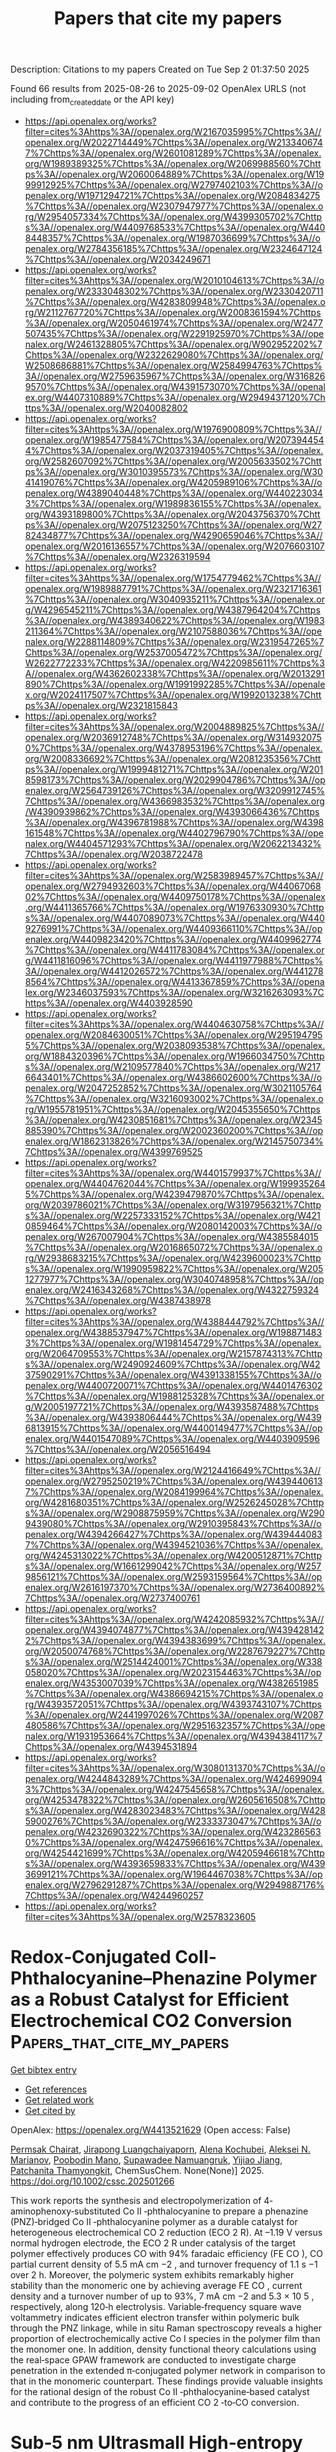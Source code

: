 #+TITLE: Papers that cite my papers
Description: Citations to my papers
Created on Tue Sep  2 01:37:50 2025

Found 66 results from 2025-08-26 to 2025-09-02
OpenAlex URLS (not including from_created_date or the API key)
- [[https://api.openalex.org/works?filter=cites%3Ahttps%3A//openalex.org/W2167035995%7Chttps%3A//openalex.org/W2022714449%7Chttps%3A//openalex.org/W2133406747%7Chttps%3A//openalex.org/W2601081289%7Chttps%3A//openalex.org/W1989389325%7Chttps%3A//openalex.org/W2069988560%7Chttps%3A//openalex.org/W2060064889%7Chttps%3A//openalex.org/W1999912925%7Chttps%3A//openalex.org/W2797402103%7Chttps%3A//openalex.org/W1971294721%7Chttps%3A//openalex.org/W2084834275%7Chttps%3A//openalex.org/W2307947977%7Chttps%3A//openalex.org/W2954057334%7Chttps%3A//openalex.org/W4399305702%7Chttps%3A//openalex.org/W4409768533%7Chttps%3A//openalex.org/W4408448357%7Chttps%3A//openalex.org/W1987036699%7Chttps%3A//openalex.org/W2784356185%7Chttps%3A//openalex.org/W2324647124%7Chttps%3A//openalex.org/W2034249671]]
- [[https://api.openalex.org/works?filter=cites%3Ahttps%3A//openalex.org/W2010104613%7Chttps%3A//openalex.org/W2333048302%7Chttps%3A//openalex.org/W2330420711%7Chttps%3A//openalex.org/W4283809948%7Chttps%3A//openalex.org/W2112767720%7Chttps%3A//openalex.org/W2008361594%7Chttps%3A//openalex.org/W2050461974%7Chttps%3A//openalex.org/W2477507435%7Chttps%3A//openalex.org/W2291925970%7Chttps%3A//openalex.org/W2461328805%7Chttps%3A//openalex.org/W902952202%7Chttps%3A//openalex.org/W2322629080%7Chttps%3A//openalex.org/W2508686881%7Chttps%3A//openalex.org/W2584994763%7Chttps%3A//openalex.org/W2759635967%7Chttps%3A//openalex.org/W3168269570%7Chttps%3A//openalex.org/W4391573070%7Chttps%3A//openalex.org/W4407310889%7Chttps%3A//openalex.org/W2949437120%7Chttps%3A//openalex.org/W2040082802]]
- [[https://api.openalex.org/works?filter=cites%3Ahttps%3A//openalex.org/W1976900809%7Chttps%3A//openalex.org/W1985477584%7Chttps%3A//openalex.org/W2073944544%7Chttps%3A//openalex.org/W2037319405%7Chttps%3A//openalex.org/W2582607092%7Chttps%3A//openalex.org/W2005633502%7Chttps%3A//openalex.org/W3010395573%7Chttps%3A//openalex.org/W3041419076%7Chttps%3A//openalex.org/W4205989106%7Chttps%3A//openalex.org/W4389040448%7Chttps%3A//openalex.org/W4402230343%7Chttps%3A//openalex.org/W1989836155%7Chttps%3A//openalex.org/W4393189800%7Chttps%3A//openalex.org/W2043756370%7Chttps%3A//openalex.org/W2075123250%7Chttps%3A//openalex.org/W2782434877%7Chttps%3A//openalex.org/W4290659046%7Chttps%3A//openalex.org/W2016136557%7Chttps%3A//openalex.org/W2076603107%7Chttps%3A//openalex.org/W2326319594]]
- [[https://api.openalex.org/works?filter=cites%3Ahttps%3A//openalex.org/W1754779462%7Chttps%3A//openalex.org/W1989887791%7Chttps%3A//openalex.org/W2321716361%7Chttps%3A//openalex.org/W3040935211%7Chttps%3A//openalex.org/W4296545211%7Chttps%3A//openalex.org/W4387964204%7Chttps%3A//openalex.org/W4389340622%7Chttps%3A//openalex.org/W1983211364%7Chttps%3A//openalex.org/W2107588036%7Chttps%3A//openalex.org/W2288114809%7Chttps%3A//openalex.org/W2319547265%7Chttps%3A//openalex.org/W2537005472%7Chttps%3A//openalex.org/W2622772233%7Chttps%3A//openalex.org/W4220985611%7Chttps%3A//openalex.org/W4362602338%7Chttps%3A//openalex.org/W2013291890%7Chttps%3A//openalex.org/W1991992285%7Chttps%3A//openalex.org/W2024117507%7Chttps%3A//openalex.org/W1992013238%7Chttps%3A//openalex.org/W2321815843]]
- [[https://api.openalex.org/works?filter=cites%3Ahttps%3A//openalex.org/W2004889825%7Chttps%3A//openalex.org/W2036912748%7Chttps%3A//openalex.org/W3149320750%7Chttps%3A//openalex.org/W4378953196%7Chttps%3A//openalex.org/W2008336692%7Chttps%3A//openalex.org/W2081235356%7Chttps%3A//openalex.org/W1999481271%7Chttps%3A//openalex.org/W2018598173%7Chttps%3A//openalex.org/W2029904786%7Chttps%3A//openalex.org/W2564739126%7Chttps%3A//openalex.org/W3209912745%7Chttps%3A//openalex.org/W4366983532%7Chttps%3A//openalex.org/W4390939862%7Chttps%3A//openalex.org/W4393066436%7Chttps%3A//openalex.org/W4396781988%7Chttps%3A//openalex.org/W4398161548%7Chttps%3A//openalex.org/W4402796790%7Chttps%3A//openalex.org/W4404571293%7Chttps%3A//openalex.org/W2062213432%7Chttps%3A//openalex.org/W2038722478]]
- [[https://api.openalex.org/works?filter=cites%3Ahttps%3A//openalex.org/W2583989457%7Chttps%3A//openalex.org/W2794932603%7Chttps%3A//openalex.org/W4406706802%7Chttps%3A//openalex.org/W4409750178%7Chttps%3A//openalex.org/W4411365766%7Chttps%3A//openalex.org/W1976330930%7Chttps%3A//openalex.org/W4407089073%7Chttps%3A//openalex.org/W4409276991%7Chttps%3A//openalex.org/W4409366110%7Chttps%3A//openalex.org/W4409823420%7Chttps%3A//openalex.org/W4409962774%7Chttps%3A//openalex.org/W4411783084%7Chttps%3A//openalex.org/W4411816096%7Chttps%3A//openalex.org/W4411977988%7Chttps%3A//openalex.org/W4412026572%7Chttps%3A//openalex.org/W4412788564%7Chttps%3A//openalex.org/W4413367859%7Chttps%3A//openalex.org/W2346037593%7Chttps%3A//openalex.org/W3216263093%7Chttps%3A//openalex.org/W4403928590]]
- [[https://api.openalex.org/works?filter=cites%3Ahttps%3A//openalex.org/W4404630758%7Chttps%3A//openalex.org/W2084630051%7Chttps%3A//openalex.org/W2951947955%7Chttps%3A//openalex.org/W2038093538%7Chttps%3A//openalex.org/W1884320396%7Chttps%3A//openalex.org/W1966034750%7Chttps%3A//openalex.org/W2109577840%7Chttps%3A//openalex.org/W2176643401%7Chttps%3A//openalex.org/W4386602600%7Chttps%3A//openalex.org/W2047252852%7Chttps%3A//openalex.org/W3021105764%7Chttps%3A//openalex.org/W3216093002%7Chttps%3A//openalex.org/W1955781951%7Chttps%3A//openalex.org/W2045355650%7Chttps%3A//openalex.org/W4230851681%7Chttps%3A//openalex.org/W2345885390%7Chttps%3A//openalex.org/W2002360200%7Chttps%3A//openalex.org/W1862313826%7Chttps%3A//openalex.org/W2145750734%7Chttps%3A//openalex.org/W4399769525]]
- [[https://api.openalex.org/works?filter=cites%3Ahttps%3A//openalex.org/W4401579937%7Chttps%3A//openalex.org/W4404762044%7Chttps%3A//openalex.org/W1999352645%7Chttps%3A//openalex.org/W4239479870%7Chttps%3A//openalex.org/W2039786021%7Chttps%3A//openalex.org/W3197956321%7Chttps%3A//openalex.org/W2257333152%7Chttps%3A//openalex.org/W4210859464%7Chttps%3A//openalex.org/W2080142003%7Chttps%3A//openalex.org/W267007904%7Chttps%3A//openalex.org/W4385584015%7Chttps%3A//openalex.org/W2016865072%7Chttps%3A//openalex.org/W2938683215%7Chttps%3A//openalex.org/W4239600023%7Chttps%3A//openalex.org/W1990959822%7Chttps%3A//openalex.org/W2051277977%7Chttps%3A//openalex.org/W3040748958%7Chttps%3A//openalex.org/W2416343268%7Chttps%3A//openalex.org/W4322759324%7Chttps%3A//openalex.org/W4387438978]]
- [[https://api.openalex.org/works?filter=cites%3Ahttps%3A//openalex.org/W4388444792%7Chttps%3A//openalex.org/W4388537947%7Chttps%3A//openalex.org/W1988714833%7Chttps%3A//openalex.org/W1981454729%7Chttps%3A//openalex.org/W2064709553%7Chttps%3A//openalex.org/W2157874313%7Chttps%3A//openalex.org/W2490924609%7Chttps%3A//openalex.org/W4237590291%7Chttps%3A//openalex.org/W4391338155%7Chttps%3A//openalex.org/W4400720071%7Chttps%3A//openalex.org/W4401476302%7Chttps%3A//openalex.org/W1988125328%7Chttps%3A//openalex.org/W2005197721%7Chttps%3A//openalex.org/W4393587488%7Chttps%3A//openalex.org/W4393806444%7Chttps%3A//openalex.org/W4396813915%7Chttps%3A//openalex.org/W4400149477%7Chttps%3A//openalex.org/W4401547089%7Chttps%3A//openalex.org/W4403909596%7Chttps%3A//openalex.org/W2056516494]]
- [[https://api.openalex.org/works?filter=cites%3Ahttps%3A//openalex.org/W2124416649%7Chttps%3A//openalex.org/W2795250219%7Chttps%3A//openalex.org/W4394406137%7Chttps%3A//openalex.org/W2084199964%7Chttps%3A//openalex.org/W4281680351%7Chttps%3A//openalex.org/W2526245028%7Chttps%3A//openalex.org/W2908875959%7Chttps%3A//openalex.org/W2909439080%7Chttps%3A//openalex.org/W2910395843%7Chttps%3A//openalex.org/W4394266427%7Chttps%3A//openalex.org/W4394440837%7Chttps%3A//openalex.org/W4394521036%7Chttps%3A//openalex.org/W4245313022%7Chttps%3A//openalex.org/W4200512871%7Chttps%3A//openalex.org/W1661299042%7Chttps%3A//openalex.org/W2579856121%7Chttps%3A//openalex.org/W2593159564%7Chttps%3A//openalex.org/W2616197370%7Chttps%3A//openalex.org/W2736400892%7Chttps%3A//openalex.org/W2737400761]]
- [[https://api.openalex.org/works?filter=cites%3Ahttps%3A//openalex.org/W4242085932%7Chttps%3A//openalex.org/W4394074877%7Chttps%3A//openalex.org/W4394281422%7Chttps%3A//openalex.org/W4394383699%7Chttps%3A//openalex.org/W2050074768%7Chttps%3A//openalex.org/W2287679227%7Chttps%3A//openalex.org/W2514424001%7Chttps%3A//openalex.org/W338058020%7Chttps%3A//openalex.org/W2023154463%7Chttps%3A//openalex.org/W4353007039%7Chttps%3A//openalex.org/W4382651985%7Chttps%3A//openalex.org/W4386694215%7Chttps%3A//openalex.org/W4393572051%7Chttps%3A//openalex.org/W4393743107%7Chttps%3A//openalex.org/W2441997026%7Chttps%3A//openalex.org/W2087480586%7Chttps%3A//openalex.org/W2951632357%7Chttps%3A//openalex.org/W1931953664%7Chttps%3A//openalex.org/W4394384117%7Chttps%3A//openalex.org/W4394531894]]
- [[https://api.openalex.org/works?filter=cites%3Ahttps%3A//openalex.org/W3080131370%7Chttps%3A//openalex.org/W4244843289%7Chttps%3A//openalex.org/W4246990943%7Chttps%3A//openalex.org/W4247545658%7Chttps%3A//openalex.org/W4253478322%7Chttps%3A//openalex.org/W2605616508%7Chttps%3A//openalex.org/W4283023483%7Chttps%3A//openalex.org/W4285900276%7Chttps%3A//openalex.org/W2333373047%7Chttps%3A//openalex.org/W4232690322%7Chttps%3A//openalex.org/W4232865630%7Chttps%3A//openalex.org/W4247596616%7Chttps%3A//openalex.org/W4254421699%7Chttps%3A//openalex.org/W4205946618%7Chttps%3A//openalex.org/W4393659833%7Chttps%3A//openalex.org/W4393699121%7Chttps%3A//openalex.org/W1964467038%7Chttps%3A//openalex.org/W2796291287%7Chttps%3A//openalex.org/W2949887176%7Chttps%3A//openalex.org/W4244960257]]
- [[https://api.openalex.org/works?filter=cites%3Ahttps%3A//openalex.org/W2578323605]]

* Redox‐Conjugated CoII‐Phthalocyanine–Phenazine Polymer as a Robust Catalyst for Efficient Electrochemical CO2 Conversion  :Papers_that_cite_my_papers:
:PROPERTIES:
:UUID: https://openalex.org/W4413521629
:TOPICS: CO2 Reduction Techniques and Catalysts, Advanced battery technologies research, Ionic liquids properties and applications
:PUBLICATION_DATE: 2025-08-25
:END:    
    
[[elisp:(doi-add-bibtex-entry "https://doi.org/10.1002/cssc.202501266")][Get bibtex entry]] 

- [[elisp:(progn (xref--push-markers (current-buffer) (point)) (oa--referenced-works "https://openalex.org/W4413521629"))][Get references]]
- [[elisp:(progn (xref--push-markers (current-buffer) (point)) (oa--related-works "https://openalex.org/W4413521629"))][Get related work]]
- [[elisp:(progn (xref--push-markers (current-buffer) (point)) (oa--cited-by-works "https://openalex.org/W4413521629"))][Get cited by]]

OpenAlex: https://openalex.org/W4413521629 (Open access: False)
    
[[https://openalex.org/A5096099850][Permsak Chairat]], [[https://openalex.org/A5065664295][Jirapong Luangchaiyaporn]], [[https://openalex.org/A5083520815][Alena Kochubei]], [[https://openalex.org/A5079233340][Aleksei N. Marianov]], [[https://openalex.org/A5083240495][Poobodin Mano]], [[https://openalex.org/A5088389046][Supawadee Namuangruk‬]], [[https://openalex.org/A5072704368][Yijiao Jiang]], [[https://openalex.org/A5035288545][Patchanita Thamyongkit]], ChemSusChem. None(None)] 2025. https://doi.org/10.1002/cssc.202501266 
     
This work reports the synthesis and electropolymerization of 4‐aminophenoxy‐substituted Co II ‐phthalocyanine to prepare a phenazine (PNZ)‐bridged Co II ‐phthalocyanine polymer as a durable catalyst for heterogeneous electrochemical CO 2 reduction (ECO 2 R). At –1.19 V versus normal hydrogen electrode, the ECO 2 R under catalysis of the target polymer effectively produces CO with 94% faradaic efficiency (FE CO ), CO partial current density of 5.5 mA cm −2 , and turnover frequency of 1.1 s −1 over 2 h. Moreover, the polymeric system exhibits remarkably higher stability than the monomeric one by achieving average FE CO , current density and a turnover number of up to 93%, 7 mA cm −2 and 5.3 × 10 5 , respectively, along 120‐h electrolysis. Variable‐frequency square wave voltammetry indicates efficient electron transfer within polymeric bulk through the PNZ linkage, while in situ Raman spectroscopy reveals a higher proportion of electrochemically active Co I species in the polymer film than the monomer one. In addition, density functional theory calculations using the real‐space GPAW framework are conducted to investigate charge penetration in the extended π‐conjugated polymer network in comparison to that in the monomeric counterpart. These findings provide valuable insights for the rational design of the robust Co II ‐phthalocyanine‐based catalyst and contribute to the progress of an efficient CO 2 ‐to‐CO conversion.    

    

* Sub‐5 nm Ultrasmall High‐entropy Alloy Nanomaterials for Electrocatalysis  :Papers_that_cite_my_papers:
:PROPERTIES:
:UUID: https://openalex.org/W4413539743
:TOPICS: High Entropy Alloys Studies, Electrocatalysts for Energy Conversion, High-Temperature Coating Behaviors
:PUBLICATION_DATE: 2025-08-24
:END:    
    
[[elisp:(doi-add-bibtex-entry "https://doi.org/10.1002/adfm.202519434")][Get bibtex entry]] 

- [[elisp:(progn (xref--push-markers (current-buffer) (point)) (oa--referenced-works "https://openalex.org/W4413539743"))][Get references]]
- [[elisp:(progn (xref--push-markers (current-buffer) (point)) (oa--related-works "https://openalex.org/W4413539743"))][Get related work]]
- [[elisp:(progn (xref--push-markers (current-buffer) (point)) (oa--cited-by-works "https://openalex.org/W4413539743"))][Get cited by]]

OpenAlex: https://openalex.org/W4413539743 (Open access: False)
    
[[https://openalex.org/A5103106724][Huimin Qi]], [[https://openalex.org/A5100304496][Lu Fan]], [[https://openalex.org/A5021117450][Qichang Li]], [[https://openalex.org/A5101849107][Qin Wu]], [[https://openalex.org/A5052761690][Zhongyang Kang]], [[https://openalex.org/A5000716783][Yuying Hou]], [[https://openalex.org/A5062006962][Lina Su]], [[https://openalex.org/A5107117621][Shaobo Li]], [[https://openalex.org/A5103191012][Zhiqi Huang]], [[https://openalex.org/A5101250865][Guang Feng]], Advanced Functional Materials. None(None)] 2025. https://doi.org/10.1002/adfm.202519434 
     
Abstract High‐entropy alloys (HEAs) have emerged as promising candidates for next‐generation electrocatalysts due to their unique structural features and superior physicochemical properties. A key breakthrough in this field is the development of ultrasmall HEA nanomaterials (<5 nm), which establish HEAs as sufficiently advanced catalysts with extremely superior performance. Despite rapid progress, a comprehensive review of the synthesis‐structure‐activity relationships of sub‐5 nm HEA nanomaterials is still absent. This review provides the first systematic overview specifically focusing on sub‐5 nm ultrasmall HEA nanomaterials for electrocatalytic applications. In particular, this review comprehensively summarizes recent research on ultrasmall HEA nanomaterials, focusing on their synthesis strategies, characterization methods, unique properties, and electrocatalytic applications, including the hydrogen evolution reaction (HER), oxygen evolution reaction (OER), oxygen reduction reaction (ORR), hydrogen oxidation reaction (HOR), alcohol oxidation reaction (AOR), and formic acid oxidation reaction (FAOR). Furthermore, this work originally proposes some unique advantages of ultrasmall HEA nanomaterials, including the enhanced utilization of metal atoms, optimal binding energy, and remarkable nano‐size effects. Meanwhile, it discusses the challenges and future directions for ultrasmall HEA nanomaterials. This work aims to offer valuable insights for advancing the field and the development of efficient electrocatalysts for practical applications.    

    

* Influence of Surface Defects on WO3 Photoelectrodes for Catalyzing Chloride Oxidation in Water  :Papers_that_cite_my_papers:
:PROPERTIES:
:UUID: https://openalex.org/W4413563990
:TOPICS: Gas Sensing Nanomaterials and Sensors, Advanced Photocatalysis Techniques, Transition Metal Oxide Nanomaterials
:PUBLICATION_DATE: 2025-08-25
:END:    
    
[[elisp:(doi-add-bibtex-entry "https://doi.org/10.1021/acsaem.5c01806")][Get bibtex entry]] 

- [[elisp:(progn (xref--push-markers (current-buffer) (point)) (oa--referenced-works "https://openalex.org/W4413563990"))][Get references]]
- [[elisp:(progn (xref--push-markers (current-buffer) (point)) (oa--related-works "https://openalex.org/W4413563990"))][Get related work]]
- [[elisp:(progn (xref--push-markers (current-buffer) (point)) (oa--cited-by-works "https://openalex.org/W4413563990"))][Get cited by]]

OpenAlex: https://openalex.org/W4413563990 (Open access: False)
    
[[https://openalex.org/A5079870556][Jake O’Hara]], [[https://openalex.org/A5119420995][Nicholas S. Thabit]], [[https://openalex.org/A5107377804][Hana Chrenka]], [[https://openalex.org/A5010264122][Linda Vogt]], [[https://openalex.org/A5083519149][James E. Penner‐Hahn]], [[https://openalex.org/A5103088943][Christopher P. Woodley]], [[https://openalex.org/A5058386936][Bart M. Bartlett]], ACS Applied Energy Materials. None(None)] 2025. https://doi.org/10.1021/acsaem.5c01806 
     
Tungsten oxide (WO3) is an n-type semiconductor due to oxygen vacancies (□O•• in Kroger-Vink notation) or surface protonation as HxWO3. It is one of the few acid-stable oxides under large positive bias, which makes WO3 ideal for interrogating the mechanism of the chloride oxidation reaction (COR). The large, positive valence band edge of ∼3 eV provides the overpotential necessary to carry out the COR, but the reaction competes with the oxygen-evolution reaction in water. The □O•• defect density can be controlled by the atmosphere under which the material is annealed, so WO3 films were prepared by a spin-coating method from an ammonium metatungstate precursor annealed at 500 °C under air, flowing O2, and flowing argon. Annealing the films in a flowing O2 atmosphere hinders the formation of □O••, and annealing in Ar leads to greater surface W6+, likely due to expelling intercalated H+. The saturated photocurrent density (jph) is highest in films with the greatest concentration of W5+ and greatest concentration of oxide defects: (0.66 mA/cm2 annealed in air, 0.58 mA/cm2 annealed in Ar, and 0.49 mA/cm2 annealed in O2, reported at 1.5 V vs Ag/AgCl, pH 3 (before the onset of a dark reaction). The defect concentrations are determined by X-ray photoelectron spectroscopy. In all cases the Faradaic efficiency for the COR is near unity. Finally, we demonstrate that W 5d states can be probed by ligand K-edge X-ray absorption near-edge spectroscopy via pre-edge (Cl 1s → W 5d) transitions, lower in energy than the ligand-centered (Cl 1s → 4p) transition. We use this analysis to show the presence of W─Cl covalent bonds on the WO3 films post-COR, corroborated by DFT calculations. This result stands in contrast to the commonly assumed mechanistic proposal invoking outer-sphere electron transfer to a physisorbed chloride ion.    

    

* A Highly Efficient Bi2O2Se/Bi2WO6 S-Scheme Heterojunction Photocatalyst for Solar Water Splitting: A First-Principles Study  :Papers_that_cite_my_papers:
:PROPERTIES:
:UUID: https://openalex.org/W4413572331
:TOPICS: Advanced Photocatalysis Techniques, Copper-based nanomaterials and applications, Gas Sensing Nanomaterials and Sensors
:PUBLICATION_DATE: 2025-08-25
:END:    
    
[[elisp:(doi-add-bibtex-entry "https://doi.org/10.1021/acs.langmuir.5c02996")][Get bibtex entry]] 

- [[elisp:(progn (xref--push-markers (current-buffer) (point)) (oa--referenced-works "https://openalex.org/W4413572331"))][Get references]]
- [[elisp:(progn (xref--push-markers (current-buffer) (point)) (oa--related-works "https://openalex.org/W4413572331"))][Get related work]]
- [[elisp:(progn (xref--push-markers (current-buffer) (point)) (oa--cited-by-works "https://openalex.org/W4413572331"))][Get cited by]]

OpenAlex: https://openalex.org/W4413572331 (Open access: False)
    
[[https://openalex.org/A5000818862][Sheng‐Rui Jian]], [[https://openalex.org/A5082424777][Qingquan Xiao]], [[https://openalex.org/A5101471574][Jin Huang]], [[https://openalex.org/A5052566913][Jianfeng Ye]], [[https://openalex.org/A5101435346][Liqin Zhang]], [[https://openalex.org/A5113828601][Linjun Xu]], [[https://openalex.org/A5040171715][Quan Xie]], Langmuir. None(None)] 2025. https://doi.org/10.1021/acs.langmuir.5c02996 
     
Two-dimensional (2D) S-scheme heterojunctions have garnered significant interest, owing to their remarkable redox capability and excellent potential in solar energy harvesting. In the work, a 2D/2D S-scheme heterojunction consisting of monolayer Bi2O2Se and Bi2WO6 was designed, and its performance in photocatalytic water splitting was comprehensively investigated using first-principles calculations. The results reveal that the Bi2O2Se/Bi2WO6 heterojunction features well-aligned electronic band structures and generates an intrinsic built-in electric field directed from Bi2O2Se toward Bi2WO6. The internal electric field promotes effective charge separation via the S-scheme mechanism, significantly reducing carrier recombination and improving the dissociation of photogenerated electron–hole pairs. Furthermore, Gibbs free energy calculations indicate that solar energy can drive spontaneous water splitting of the Bi2O2Se/Bi2WO6 heterojunction. Owing to its efficient S-scheme charge migration and strong light-harvesting capability across a wide spectral range, the Bi2O2Se/Bi2WO6 heterojunction exhibits an impressive solar-to-hydrogen (STH) conversion efficiency that reaches 23.48%. These findings demonstrate that the Bi2O2Se/Bi2WO6 S-scheme heterojunction is a highly promising and stable photocatalyst for efficient solar-driven hydrogen production.    

    

* Exploring TMN4-Graphene and fullerene heterostructures (TMN4-O-C58BN) as bifunctional oxygen electrocatalysts: A computational study  :Papers_that_cite_my_papers:
:PROPERTIES:
:UUID: https://openalex.org/W4413579047
:TOPICS: Advanced Memory and Neural Computing, Electrocatalysts for Energy Conversion, Fuel Cells and Related Materials
:PUBLICATION_DATE: 2025-08-01
:END:    
    
[[elisp:(doi-add-bibtex-entry "https://doi.org/10.1016/j.apsusc.2025.164413")][Get bibtex entry]] 

- [[elisp:(progn (xref--push-markers (current-buffer) (point)) (oa--referenced-works "https://openalex.org/W4413579047"))][Get references]]
- [[elisp:(progn (xref--push-markers (current-buffer) (point)) (oa--related-works "https://openalex.org/W4413579047"))][Get related work]]
- [[elisp:(progn (xref--push-markers (current-buffer) (point)) (oa--cited-by-works "https://openalex.org/W4413579047"))][Get cited by]]

OpenAlex: https://openalex.org/W4413579047 (Open access: False)
    
[[https://openalex.org/A5100420069][Siqi Wang]], [[https://openalex.org/A5032424877][Hui‐Jian Zou]], [[https://openalex.org/A5029261299][Yan Leng]], [[https://openalex.org/A5081827181][Chungang Min]], [[https://openalex.org/A5004710943][Ai‐Min Ren]], [[https://openalex.org/A5102991781][Xikun Yang]], [[https://openalex.org/A5070348501][Feng Tan]], Applied Surface Science. None(None)] 2025. https://doi.org/10.1016/j.apsusc.2025.164413 
     
No abstract    

    

* Surface-enabled catalytic pathways on Cu2O (100) during operando nitrate electroreduction to ammonia  :Papers_that_cite_my_papers:
:PROPERTIES:
:UUID: https://openalex.org/W4413579385
:TOPICS: Ammonia Synthesis and Nitrogen Reduction, Advanced Photocatalysis Techniques, Caching and Content Delivery
:PUBLICATION_DATE: 2025-08-01
:END:    
    
[[elisp:(doi-add-bibtex-entry "https://doi.org/10.1016/j.apsusc.2025.164415")][Get bibtex entry]] 

- [[elisp:(progn (xref--push-markers (current-buffer) (point)) (oa--referenced-works "https://openalex.org/W4413579385"))][Get references]]
- [[elisp:(progn (xref--push-markers (current-buffer) (point)) (oa--related-works "https://openalex.org/W4413579385"))][Get related work]]
- [[elisp:(progn (xref--push-markers (current-buffer) (point)) (oa--cited-by-works "https://openalex.org/W4413579385"))][Get cited by]]

OpenAlex: https://openalex.org/W4413579385 (Open access: False)
    
[[https://openalex.org/A5001989334][Zhiwei Wang]], [[https://openalex.org/A5032391500][Houhou Huang]], [[https://openalex.org/A5021076766][Ahmad Ostovari Moghaddam]], [[https://openalex.org/A5070772415][Evgeny Trofimov]], [[https://openalex.org/A5070431836][Fu‐Quan Bai]], Applied Surface Science. None(None)] 2025. https://doi.org/10.1016/j.apsusc.2025.164415 
     
No abstract    

    

* Highly Selective Electrocatalytic Co2-to-Methane Conversion Via Surface-Initiated Proton-Coupled Electron Transfer on Iro2 (110): Insights from First-Principles Calculations  :Papers_that_cite_my_papers:
:PROPERTIES:
:UUID: https://openalex.org/W4413580429
:TOPICS: CO2 Reduction Techniques and Catalysts, Electrocatalysts for Energy Conversion, Electrochemical Analysis and Applications
:PUBLICATION_DATE: 2025-01-01
:END:    
    
[[elisp:(doi-add-bibtex-entry "https://doi.org/10.2139/ssrn.5401642")][Get bibtex entry]] 

- [[elisp:(progn (xref--push-markers (current-buffer) (point)) (oa--referenced-works "https://openalex.org/W4413580429"))][Get references]]
- [[elisp:(progn (xref--push-markers (current-buffer) (point)) (oa--related-works "https://openalex.org/W4413580429"))][Get related work]]
- [[elisp:(progn (xref--push-markers (current-buffer) (point)) (oa--cited-by-works "https://openalex.org/W4413580429"))][Get cited by]]

OpenAlex: https://openalex.org/W4413580429 (Open access: False)
    
[[https://openalex.org/A5088941900][Santhanamoorthi Nachimuthu]], [[https://openalex.org/A5119422712][Adinda Lulyta Naifa Nibras]], [[https://openalex.org/A5062106628][Fadlilatul Taufany]], [[https://openalex.org/A5037150692][Jyh‐Chiang Jiang]], No host. None(None)] 2025. https://doi.org/10.2139/ssrn.5401642 
     
No abstract    

    

* Biomass-derived carbon-based catalysts for electrochemical production of hydrogen peroxide  :Papers_that_cite_my_papers:
:PROPERTIES:
:UUID: https://openalex.org/W4413583121
:TOPICS: Electrocatalysts for Energy Conversion, Advanced battery technologies research, Supercapacitor Materials and Fabrication
:PUBLICATION_DATE: 2025-08-01
:END:    
    
[[elisp:(doi-add-bibtex-entry "https://doi.org/10.1016/j.jechem.2025.08.030")][Get bibtex entry]] 

- [[elisp:(progn (xref--push-markers (current-buffer) (point)) (oa--referenced-works "https://openalex.org/W4413583121"))][Get references]]
- [[elisp:(progn (xref--push-markers (current-buffer) (point)) (oa--related-works "https://openalex.org/W4413583121"))][Get related work]]
- [[elisp:(progn (xref--push-markers (current-buffer) (point)) (oa--cited-by-works "https://openalex.org/W4413583121"))][Get cited by]]

OpenAlex: https://openalex.org/W4413583121 (Open access: False)
    
[[https://openalex.org/A5046576031][Yongrong Li]], [[https://openalex.org/A5006935356][Xi Liu]], [[https://openalex.org/A5100341411][Yichen Zhang]], [[https://openalex.org/A5021858472][Xuebing Zhao]], Journal of Energy Chemistry. None(None)] 2025. https://doi.org/10.1016/j.jechem.2025.08.030 
     
No abstract    

    

* Surface local strain and diatomic iron doping synergistically promote the plasmonic photoelectrochemical nitrogen reduction reaction  :Papers_that_cite_my_papers:
:PROPERTIES:
:UUID: https://openalex.org/W4413600242
:TOPICS: Ammonia Synthesis and Nitrogen Reduction, Advanced Photocatalysis Techniques, Copper-based nanomaterials and applications
:PUBLICATION_DATE: 2025-08-25
:END:    
    
[[elisp:(doi-add-bibtex-entry "https://doi.org/10.1063/5.0281781")][Get bibtex entry]] 

- [[elisp:(progn (xref--push-markers (current-buffer) (point)) (oa--referenced-works "https://openalex.org/W4413600242"))][Get references]]
- [[elisp:(progn (xref--push-markers (current-buffer) (point)) (oa--related-works "https://openalex.org/W4413600242"))][Get related work]]
- [[elisp:(progn (xref--push-markers (current-buffer) (point)) (oa--cited-by-works "https://openalex.org/W4413600242"))][Get cited by]]

OpenAlex: https://openalex.org/W4413600242 (Open access: False)
    
[[https://openalex.org/A5045128822][Tai-Rui Wu]], [[https://openalex.org/A5101964409][Ziwei Ma]], [[https://openalex.org/A5100689032][Jiazheng Wang]], [[https://openalex.org/A5069906250][Jian‐Zhang Zhou]], [[https://openalex.org/A5089160535][De‐Yin Wu]], The Journal of Chemical Physics. 163(8)] 2025. https://doi.org/10.1063/5.0281781 
     
Utilizing single/dual atom catalysts as well as the crystallographic plane effect to promote the nitrogen reduction reaction (NRR) has attracted extensive attention. However, there are few works to combine the two effects with the surface plasmon resonance effect based on the first-principles periodic slab models. Our calculated results can be summarized as three points. First, we investigated the adsorption Gibbs free energy (ΔG) of *N2 and *NNH on Au(100), Au(110), and Au(111) facets with single or dual Fe atoms doped. The strongest end-on and side-on adsorption occur at single and dimer Fe atoms doped Au(100) surfaces, respectively. More importantly, the N2 side-on adsorption configuration significantly reduces the ΔG of the first hydrogenation step. Second, we investigated the reason why there is a lower adsorption ΔG for the N2 side-on adsorption on dimer-Fe-doped Au(100). It was discovered that the interatomic distance of the Fe dimer exhibits a strong correlation with adsorption strength. When the Fe dimer is doped on the Au(100) surface, the dimer will relax due to local strain, enabling a stronger N2 side-on adsorption. Finally, we compared the photon absorption capacity between side-on and end-on nitrogen adsorption configurations, revealing that the latter exhibits enhanced light absorption capability at lower photon energies and across broader wavelength ranges. This theoretical research highlights the superiority of the N2 side-on adsorption configuration in plasmonic photoelectrochemical NRR and shows the influence of surface local strain and dynamic relaxation for side-on adsorption, which could be referenced to design efficient side-on adsorption catalysts.    

    

* One-pot synthesis of 2D mesoporous Cu–Pd phase-separated nanoframes for enhanced plasmonic catalytic reduction of 4-nitrophenol  :Papers_that_cite_my_papers:
:PROPERTIES:
:UUID: https://openalex.org/W4413604268
:TOPICS: Nanomaterials for catalytic reactions, Copper-based nanomaterials and applications, Gold and Silver Nanoparticles Synthesis and Applications
:PUBLICATION_DATE: 2025-08-25
:END:    
    
[[elisp:(doi-add-bibtex-entry "https://doi.org/10.1016/j.matchemphys.2025.131460")][Get bibtex entry]] 

- [[elisp:(progn (xref--push-markers (current-buffer) (point)) (oa--referenced-works "https://openalex.org/W4413604268"))][Get references]]
- [[elisp:(progn (xref--push-markers (current-buffer) (point)) (oa--related-works "https://openalex.org/W4413604268"))][Get related work]]
- [[elisp:(progn (xref--push-markers (current-buffer) (point)) (oa--cited-by-works "https://openalex.org/W4413604268"))][Get cited by]]

OpenAlex: https://openalex.org/W4413604268 (Open access: False)
    
[[https://openalex.org/A5100353673][Hao Chen]], [[https://openalex.org/A5113010195][K Gao]], [[https://openalex.org/A5014209482][Yuxin Wu]], [[https://openalex.org/A5119270100][Yingying Wang]], [[https://openalex.org/A5086204761][Yanyun Ma]], [[https://openalex.org/A5013755266][Yiqun Zheng]], Materials Chemistry and Physics. 347(None)] 2025. https://doi.org/10.1016/j.matchemphys.2025.131460 
     
No abstract    

    

* Selective Nitrogen Reduction Over Mo2c(0001) Mxene Induced by Fluorine Adsorbates from the Etching Process  :Papers_that_cite_my_papers:
:PROPERTIES:
:UUID: https://openalex.org/W4413610238
:TOPICS: Ammonia Synthesis and Nitrogen Reduction, MXene and MAX Phase Materials, Catalytic Processes in Materials Science
:PUBLICATION_DATE: 2025-01-01
:END:    
    
[[elisp:(doi-add-bibtex-entry "https://doi.org/10.2139/ssrn.5405383")][Get bibtex entry]] 

- [[elisp:(progn (xref--push-markers (current-buffer) (point)) (oa--referenced-works "https://openalex.org/W4413610238"))][Get references]]
- [[elisp:(progn (xref--push-markers (current-buffer) (point)) (oa--related-works "https://openalex.org/W4413610238"))][Get related work]]
- [[elisp:(progn (xref--push-markers (current-buffer) (point)) (oa--cited-by-works "https://openalex.org/W4413610238"))][Get cited by]]

OpenAlex: https://openalex.org/W4413610238 (Open access: False)
    
[[https://openalex.org/A5102944119][Diwakar Singh]], [[https://openalex.org/A5004991965][Kai S. Exner]], No host. None(None)] 2025. https://doi.org/10.2139/ssrn.5405383 
     
No abstract    

    

* Mn3O4/Pt Oxide‐on‐Metal Inverse Catalyst Facilitates Hydrogen Spillover for CO2 Hydrogenation Reaction  :Papers_that_cite_my_papers:
:PROPERTIES:
:UUID: https://openalex.org/W4413619334
:TOPICS: Catalysts for Methane Reforming, Catalytic Processes in Materials Science, Asymmetric Hydrogenation and Catalysis
:PUBLICATION_DATE: 2025-08-25
:END:    
    
[[elisp:(doi-add-bibtex-entry "https://doi.org/10.1002/anie.202515905")][Get bibtex entry]] 

- [[elisp:(progn (xref--push-markers (current-buffer) (point)) (oa--referenced-works "https://openalex.org/W4413619334"))][Get references]]
- [[elisp:(progn (xref--push-markers (current-buffer) (point)) (oa--related-works "https://openalex.org/W4413619334"))][Get related work]]
- [[elisp:(progn (xref--push-markers (current-buffer) (point)) (oa--cited-by-works "https://openalex.org/W4413619334"))][Get cited by]]

OpenAlex: https://openalex.org/W4413619334 (Open access: False)
    
[[https://openalex.org/A5076605400][Xiaoyu Liang]], [[https://openalex.org/A5101110264][Cui Dong]], [[https://openalex.org/A5057105150][Le Lin]], [[https://openalex.org/A5100350007][Yingjie Wang]], [[https://openalex.org/A5068368522][Yi-Jung Yang]], [[https://openalex.org/A5080374578][Rankun Zhang]], [[https://openalex.org/A5100670772][Dongqing Wang]], [[https://openalex.org/A5077613536][Xi Cheng]], [[https://openalex.org/A5039993707][Rentao Mu]], [[https://openalex.org/A5035531924][Qiang Fu]], Angewandte Chemie International Edition. None(None)] 2025. https://doi.org/10.1002/anie.202515905 
     
Abstract Hydrogen spillover, the migration of metal‐activated hydrogen species across support surfaces, is key for many H‐related reactions. However, questions remain about how the metal/oxide interfaces affect hydrogen spillover and hydrogenation reaction. Here, we construct Mn 3 O 4 ‐on‐Pt(111) (Mn 3 O 4 /Pt(111)) inverse catalyst and Pt clusters‐on‐Mn 3 O 4 (Pt/Mn 3 O 4 ) catalyst, and image hydrogen spillover behavior using high‐pressure scanning tunneling microscopy. We find that the onset H 2 partial pressure for hydrogen spillover is two orders of magnitude lower at Mn 3 O 4 /Pt(111) than at Pt/Mn 3 O 4 . This structural promotion effect was leveraged to synthesize MnO x /Pt/C inverse catalyst by depositing MnO x on Pt nanoparticles, which exhibits a 1.8‐fold higher CO 2 conversion compared to conventional Pt/MnO x /C catalyst during CO 2 hydrogenation. Theoretical calculations reveal that the inverse catalysts promote hydrogen spillover via weaker H adsorption and a more favorable transition‐state geometry at interfacial Pt sites, particularly along the Pt─Mn─O pathway. The Pt/Mn 3 O 4 interfaces feature strong H binding on Pt δ ⁺ and high H diffusion barriers, which can be partially mitigated by CO co‐adsorption. These findings demonstrate that inverse structure offers both electronic and geometric advantages at the interfaces, enabling efficient hydrogen spillover for hydrogenation reactions.    

    

* Mn3O4/Pt Oxide‐on‐Metal Inverse Catalyst Facilitates Hydrogen Spillover for CO2 Hydrogenation Reaction  :Papers_that_cite_my_papers:
:PROPERTIES:
:UUID: https://openalex.org/W4413619364
:TOPICS: Catalysts for Methane Reforming, Catalytic Processes in Materials Science, Asymmetric Hydrogenation and Catalysis
:PUBLICATION_DATE: 2025-08-25
:END:    
    
[[elisp:(doi-add-bibtex-entry "https://doi.org/10.1002/ange.202515905")][Get bibtex entry]] 

- [[elisp:(progn (xref--push-markers (current-buffer) (point)) (oa--referenced-works "https://openalex.org/W4413619364"))][Get references]]
- [[elisp:(progn (xref--push-markers (current-buffer) (point)) (oa--related-works "https://openalex.org/W4413619364"))][Get related work]]
- [[elisp:(progn (xref--push-markers (current-buffer) (point)) (oa--cited-by-works "https://openalex.org/W4413619364"))][Get cited by]]

OpenAlex: https://openalex.org/W4413619364 (Open access: False)
    
[[https://openalex.org/A5076605400][Xiaoyu Liang]], [[https://openalex.org/A5101110264][Cui Dong]], [[https://openalex.org/A5057105150][Le Lin]], [[https://openalex.org/A5100350007][Yingjie Wang]], [[https://openalex.org/A5068368522][Yi-Jung Yang]], [[https://openalex.org/A5080374578][Rankun Zhang]], [[https://openalex.org/A5100670772][Dongqing Wang]], [[https://openalex.org/A5077613536][Xi Cheng]], [[https://openalex.org/A5039993707][Rentao Mu]], [[https://openalex.org/A5035531924][Qiang Fu]], Angewandte Chemie. None(None)] 2025. https://doi.org/10.1002/ange.202515905 
     
Abstract Hydrogen spillover, the migration of metal‐activated hydrogen species across support surfaces, is key for many H‐related reactions. However, questions remain about how the metal/oxide interfaces affect hydrogen spillover and hydrogenation reaction. Here, we construct Mn 3 O 4 ‐on‐Pt(111) (Mn 3 O 4 /Pt(111)) inverse catalyst and Pt clusters‐on‐Mn 3 O 4 (Pt/Mn 3 O 4 ) catalyst, and image hydrogen spillover behavior using high‐pressure scanning tunneling microscopy. We find that the onset H 2 partial pressure for hydrogen spillover is two orders of magnitude lower at Mn 3 O 4 /Pt(111) than at Pt/Mn 3 O 4 . This structural promotion effect was leveraged to synthesize MnO x /Pt/C inverse catalyst by depositing MnO x on Pt nanoparticles, which exhibits a 1.8‐fold higher CO 2 conversion compared to conventional Pt/MnO x /C catalyst during CO 2 hydrogenation. Theoretical calculations reveal that the inverse catalysts promote hydrogen spillover via weaker H adsorption and a more favorable transition‐state geometry at interfacial Pt sites, particularly along the Pt─Mn─O pathway. The Pt/Mn 3 O 4 interfaces feature strong H binding on Pt δ ⁺ and high H diffusion barriers, which can be partially mitigated by CO co‐adsorption. These findings demonstrate that inverse structure offers both electronic and geometric advantages at the interfaces, enabling efficient hydrogen spillover for hydrogenation reactions.    

    

* Computational screening of single-atom catalysts supported on triazine-based graphite carbon nitride for 1,2-dichloroethane dechlorination  :Papers_that_cite_my_papers:
:PROPERTIES:
:UUID: https://openalex.org/W4413623745
:TOPICS: Ammonia Synthesis and Nitrogen Reduction, Environmental remediation with nanomaterials, Catalytic Processes in Materials Science
:PUBLICATION_DATE: 2025-08-26
:END:    
    
[[elisp:(doi-add-bibtex-entry "https://doi.org/10.1063/5.0288228")][Get bibtex entry]] 

- [[elisp:(progn (xref--push-markers (current-buffer) (point)) (oa--referenced-works "https://openalex.org/W4413623745"))][Get references]]
- [[elisp:(progn (xref--push-markers (current-buffer) (point)) (oa--related-works "https://openalex.org/W4413623745"))][Get related work]]
- [[elisp:(progn (xref--push-markers (current-buffer) (point)) (oa--cited-by-works "https://openalex.org/W4413623745"))][Get cited by]]

OpenAlex: https://openalex.org/W4413623745 (Open access: False)
    
[[https://openalex.org/A5110174236][Huiming Xue]], [[https://openalex.org/A5052897172][Yu Huang]], [[https://openalex.org/A5100358257][Yi Li]], [[https://openalex.org/A5091678809][Yongfan Zhang]], [[https://openalex.org/A5000790744][Wei Lin]], The Journal of Chemical Physics. 163(8)] 2025. https://doi.org/10.1063/5.0288228 
     
In this study, we systematically investigated the performance of eight transition metal atom-loaded triazine-based graphitic carbon nitride (TM@TGCN) for the catalysis of 1,2-dichloroethane (1,2-DCE) dechlorination reaction (DCEDR) by density functional theory calculations. Through the five-step screening method, the suitable catalysts, respectively, applicable to the generation of vinyl chloride (CH2CHCl), ethylene (CH2CH2), and ethane (CH3CH3) were finally determined. The limiting potential of Fe@TGCN for reducing 1,2-DCE to CH3CH3 is lower, at −0.47 V (gauche-C2H4Cl2) and −0.50 V (trans-C2H4Cl2), respectively. The activity mechanism indicates that Fe@TGCN is at the vertex of the volcano plot, confirming that the intensity of its interaction with the reactants is in optimal equilibrium. In addition, we further examined the influence of hydroxyl modification on the selectivity of DCEDR. The results show that hydroxyl modification significantly weakens the adsorption strength of intermediates (such as *CH2CH2Cl) through a steric hindrance effect and electron delocalization, as well as reduces the desorption energy of CH2CH2 and enhances its selectivity. This study provides theoretical guidance for the rational design of DCEDR electrocatalysts and reveals the key role of ligand modification strategies in regulating the reaction pathway.    

    

* Constrained nuclear–electronic orbital method for periodic density functional theory: Application to H2 chemisorption on Si(001) surfaces  :Papers_that_cite_my_papers:
:PROPERTIES:
:UUID: https://openalex.org/W4413623869
:TOPICS: Advanced Chemical Physics Studies, Molecular Junctions and Nanostructures, nanoparticles nucleation surface interactions
:PUBLICATION_DATE: 2025-08-26
:END:    
    
[[elisp:(doi-add-bibtex-entry "https://doi.org/10.1063/5.0278375")][Get bibtex entry]] 

- [[elisp:(progn (xref--push-markers (current-buffer) (point)) (oa--referenced-works "https://openalex.org/W4413623869"))][Get references]]
- [[elisp:(progn (xref--push-markers (current-buffer) (point)) (oa--related-works "https://openalex.org/W4413623869"))][Get related work]]
- [[elisp:(progn (xref--push-markers (current-buffer) (point)) (oa--cited-by-works "https://openalex.org/W4413623869"))][Get cited by]]

OpenAlex: https://openalex.org/W4413623869 (Open access: False)
    
[[https://openalex.org/A5067651503][S.Q. Liu]], [[https://openalex.org/A5049929612][Jianhang Xu]], [[https://openalex.org/A5072172171][Yosuke Kanai]], The Journal of Chemical Physics. 163(8)] 2025. https://doi.org/10.1063/5.0278375 
     
The nuclear–electronic orbital (NEO) method provides a powerful computational framework for incorporating nuclear quantum effects (NQE) in electronic structure calculations beyond the Born–Oppenheimer approximation. By incorporating additional constraints to the position operator on quantum particles like protons, the NEO method enables calculation of effective potential that accounts for NQE. In this work, we present a new constrained NEO (cNEO) formulation for density functional theory (cNEO-DFT) calculations in the context of extended periodic systems. Using the nudged elastic band method, we discuss an application of the cNEO-DFT approach to studying the adsorption of a hydrogen molecule on the Si(001) surfaces. The calculation shows how NQE impacts the reaction energetics. The proton density changes are computed along the reaction pathways. This work demonstrates the capability of the new cNEO-DFT method to study a wide range of chemical processes, such as surface reactions where the quantum nature of light atoms like protons is non-negligible.    

    

* Density functional theory study of single Iron, Cobalt, Nickel atoms adsorbed on Janus MoSSe nanosheets as electrocatalysts for reduction of CO2 to CH3OH  :Papers_that_cite_my_papers:
:PROPERTIES:
:UUID: https://openalex.org/W4413627871
:TOPICS: CO2 Reduction Techniques and Catalysts, Electrocatalysts for Energy Conversion, Advanced Thermoelectric Materials and Devices
:PUBLICATION_DATE: 2025-08-26
:END:    
    
[[elisp:(doi-add-bibtex-entry "https://doi.org/10.1016/j.ijhydene.2025.151179")][Get bibtex entry]] 

- [[elisp:(progn (xref--push-markers (current-buffer) (point)) (oa--referenced-works "https://openalex.org/W4413627871"))][Get references]]
- [[elisp:(progn (xref--push-markers (current-buffer) (point)) (oa--related-works "https://openalex.org/W4413627871"))][Get related work]]
- [[elisp:(progn (xref--push-markers (current-buffer) (point)) (oa--cited-by-works "https://openalex.org/W4413627871"))][Get cited by]]

OpenAlex: https://openalex.org/W4413627871 (Open access: False)
    
[[https://openalex.org/A5086302524][Yu-Pu He]], [[https://openalex.org/A5100854896][Shao-Yi Wu]], [[https://openalex.org/A5005858835][Mingliang Qin]], [[https://openalex.org/A5038657934][Chengwei Lv]], [[https://openalex.org/A5011665217][Min-Quan Kuang]], International Journal of Hydrogen Energy. 169(None)] 2025. https://doi.org/10.1016/j.ijhydene.2025.151179 
     
No abstract    

    

* Density Functional Theory Screening on TM-Net-Graphene Single-Atom Electrocatalysts for High-Performance Oxygen Reduction and Evolution Reactions  :Papers_that_cite_my_papers:
:PROPERTIES:
:UUID: https://openalex.org/W4413636699
:TOPICS: Electrocatalysts for Energy Conversion, Fuel Cells and Related Materials, Advanced Memory and Neural Computing
:PUBLICATION_DATE: 2025-08-26
:END:    
    
[[elisp:(doi-add-bibtex-entry "https://doi.org/10.1021/acs.jpcc.5c04663")][Get bibtex entry]] 

- [[elisp:(progn (xref--push-markers (current-buffer) (point)) (oa--referenced-works "https://openalex.org/W4413636699"))][Get references]]
- [[elisp:(progn (xref--push-markers (current-buffer) (point)) (oa--related-works "https://openalex.org/W4413636699"))][Get related work]]
- [[elisp:(progn (xref--push-markers (current-buffer) (point)) (oa--cited-by-works "https://openalex.org/W4413636699"))][Get cited by]]

OpenAlex: https://openalex.org/W4413636699 (Open access: False)
    
[[https://openalex.org/A5021115574][Jianjun Fang]], [[https://openalex.org/A5066307044][Yuebo Gao]], [[https://openalex.org/A5057967515][Tong Xing]], [[https://openalex.org/A5040556753][Qi Xiang]], [[https://openalex.org/A5112448141][Chenkun Li]], [[https://openalex.org/A5048253772][Rongxing Zhang]], [[https://openalex.org/A5049711333][Yu Wu]], [[https://openalex.org/A5010227245][A. J. C. Varandas]], [[https://openalex.org/A5060866469][Jing Li]], The Journal of Physical Chemistry C. None(None)] 2025. https://doi.org/10.1021/acs.jpcc.5c04663 
     
No abstract    

    

* Transition Metal Carbide‐Based Catalysis for Thermocatalytic Conversion Processes: Properties, Synthesis, Applications, and Future Outlook  :Papers_that_cite_my_papers:
:PROPERTIES:
:UUID: https://openalex.org/W4413637514
:TOPICS: Catalysis and Hydrodesulfurization Studies, MXene and MAX Phase Materials, Nanomaterials for catalytic reactions
:PUBLICATION_DATE: 2025-08-26
:END:    
    
[[elisp:(doi-add-bibtex-entry "https://doi.org/10.1002/cnma.202500260")][Get bibtex entry]] 

- [[elisp:(progn (xref--push-markers (current-buffer) (point)) (oa--referenced-works "https://openalex.org/W4413637514"))][Get references]]
- [[elisp:(progn (xref--push-markers (current-buffer) (point)) (oa--related-works "https://openalex.org/W4413637514"))][Get related work]]
- [[elisp:(progn (xref--push-markers (current-buffer) (point)) (oa--cited-by-works "https://openalex.org/W4413637514"))][Get cited by]]

OpenAlex: https://openalex.org/W4413637514 (Open access: True)
    
[[https://openalex.org/A5050776387][Edris Madadian]], [[https://openalex.org/A5037599139][Yasaman Ghaffari]], [[https://openalex.org/A5113499721][Yael Zilberman]], [[https://openalex.org/A5035502205][David S. A. Simakov]], ChemNanoMat. None(None)] 2025. https://doi.org/10.1002/cnma.202500260  ([[https://onlinelibrary.wiley.com/doi/pdfdirect/10.1002/cnma.202500260][pdf]])
     
Transition metal carbides (TMCs) have attracted considerable attention because of their high chemical and thermal stability and, in particular, due to their electronic structure that is similar to that of platinum group metals (PGMs). This similarity in the electronic structure, alongside significantly lower cost (compared to PGMs), made TMCs particularly interesting for catalysis applications. Indeed, recent advances in utilizing TMCs have revealed their excellent performance in various catalytic processes. This review explores several essential aspects of customizing TMCs for thermocatalytic reactions. In this context, physical and chemical properties of TMCs are first discussed. It is shown that the unique properties of TMCs are attributed to their charge polarization, structural adjustability, capacity to form alloys, and ability to undergo phase transitions. Next, various synthesis techniques are reviewed, including solid‐state and solvothermal methods, as well as microwave‐ and plasma‐assisted techniques. The review then focuses on the utilization of TMCs in thermocatalytic processes, including those used for generation of renewable synthetic fuels and chemicals. Among applications discussed are water gas shift, reforming, CO 2 reduction and hydrogenation, hydrotreating, hydrocracking, and isomerization. For each application, design strategies and the impact of the catalyst composition and morphology on the catalytic performance are discussed. Each section incorporates case studies, including experiments and theoretical investigations that provide additional insights into catalyst design considerations. The review is concluded with a critical discussion of challenges associated with the design, synthesis, and utilization of TMCs and of future research directions. This review offers fundamental insights into tailoring TMCs for applications in thermocatalysis, showing that TMCs are emerging catalytic materials for thermocatalytic processes, such as production of renewables synthetic fuels and chemicals.    

    

* Corrosion-Guided Surface Engineering of Permalloy for Efficient Alkaline Oxygen Evolution Reaction  :Papers_that_cite_my_papers:
:PROPERTIES:
:UUID: https://openalex.org/W4413637897
:TOPICS: Electrocatalysts for Energy Conversion, Corrosion Behavior and Inhibition, Fuel Cells and Related Materials
:PUBLICATION_DATE: 2025-08-26
:END:    
    
[[elisp:(doi-add-bibtex-entry "https://doi.org/10.1021/acs.langmuir.5c02727")][Get bibtex entry]] 

- [[elisp:(progn (xref--push-markers (current-buffer) (point)) (oa--referenced-works "https://openalex.org/W4413637897"))][Get references]]
- [[elisp:(progn (xref--push-markers (current-buffer) (point)) (oa--related-works "https://openalex.org/W4413637897"))][Get related work]]
- [[elisp:(progn (xref--push-markers (current-buffer) (point)) (oa--cited-by-works "https://openalex.org/W4413637897"))][Get cited by]]

OpenAlex: https://openalex.org/W4413637897 (Open access: False)
    
[[https://openalex.org/A5108911935][Sara Fidha C. M.]], [[https://openalex.org/A5002971428][S. Vadivel]], [[https://openalex.org/A5024813240][Sengeni Anantharaj]], Langmuir. None(None)] 2025. https://doi.org/10.1021/acs.langmuir.5c02727 
     
No abstract    

    

* Tailoring the Electronic Landscape and Metal–Support Interface of High-Entropy Alloys for Efficient Bifunctional Electrocatalysis  :Papers_that_cite_my_papers:
:PROPERTIES:
:UUID: https://openalex.org/W4413641275
:TOPICS: Electrocatalysts for Energy Conversion, High Entropy Alloys Studies, Chalcogenide Semiconductor Thin Films
:PUBLICATION_DATE: 2025-08-26
:END:    
    
[[elisp:(doi-add-bibtex-entry "https://doi.org/10.1021/acsnano.5c08242")][Get bibtex entry]] 

- [[elisp:(progn (xref--push-markers (current-buffer) (point)) (oa--referenced-works "https://openalex.org/W4413641275"))][Get references]]
- [[elisp:(progn (xref--push-markers (current-buffer) (point)) (oa--related-works "https://openalex.org/W4413641275"))][Get related work]]
- [[elisp:(progn (xref--push-markers (current-buffer) (point)) (oa--cited-by-works "https://openalex.org/W4413641275"))][Get cited by]]

OpenAlex: https://openalex.org/W4413641275 (Open access: False)
    
[[https://openalex.org/A5055310622][Liang Zhang]], [[https://openalex.org/A5101646911][Yuehui Chen]], [[https://openalex.org/A5100366873][Shuo Chen]], [[https://openalex.org/A5023064252][Junlu Sheng]], [[https://openalex.org/A5086684575][Peng Zhang]], [[https://openalex.org/A5101842080][Jiajia Shen]], [[https://openalex.org/A5008459970][Pil J. Yoo]], [[https://openalex.org/A5042474342][Jianhua Yan]], ACS Nano. None(None)] 2025. https://doi.org/10.1021/acsnano.5c08242 
     
No abstract    

    

* CO2 Reduction Using Chalcogen-Modified Copper Materials and Nanoclusters: Progress and Challenges  :Papers_that_cite_my_papers:
:PROPERTIES:
:UUID: https://openalex.org/W4413643069
:TOPICS: CO2 Reduction Techniques and Catalysts, Catalytic Processes in Materials Science, Advanced Photocatalysis Techniques
:PUBLICATION_DATE: 2025-08-26
:END:    
    
[[elisp:(doi-add-bibtex-entry "https://doi.org/10.1021/acs.inorgchem.5c02321")][Get bibtex entry]] 

- [[elisp:(progn (xref--push-markers (current-buffer) (point)) (oa--referenced-works "https://openalex.org/W4413643069"))][Get references]]
- [[elisp:(progn (xref--push-markers (current-buffer) (point)) (oa--related-works "https://openalex.org/W4413643069"))][Get related work]]
- [[elisp:(progn (xref--push-markers (current-buffer) (point)) (oa--cited-by-works "https://openalex.org/W4413643069"))][Get cited by]]

OpenAlex: https://openalex.org/W4413643069 (Open access: False)
    
[[https://openalex.org/A5077537923][Gwendolyn A. Bailey]], [[https://openalex.org/A5117717674][Manuraj Kallumkal]], [[https://openalex.org/A5075351403][Eryck Garcia L.]], [[https://openalex.org/A5077537923][Gwendolyn A. Bailey]], Inorganic Chemistry. None(None)] 2025. https://doi.org/10.1021/acs.inorgchem.5c02321 
     
No abstract    

    

* Photoelectrochemical Degradation of 4-Nitrothiophenol and In Situ Surface-Enhanced Raman Spectroscopy Monitoring Based on Au Nanoparticles Grown on Templated TiO2  :Papers_that_cite_my_papers:
:PROPERTIES:
:UUID: https://openalex.org/W4413651605
:TOPICS: Advanced Photocatalysis Techniques, Electrochemical Analysis and Applications, Gold and Silver Nanoparticles Synthesis and Applications
:PUBLICATION_DATE: 2025-08-25
:END:    
    
[[elisp:(doi-add-bibtex-entry "https://doi.org/10.1021/acs.jpcc.5c04564")][Get bibtex entry]] 

- [[elisp:(progn (xref--push-markers (current-buffer) (point)) (oa--referenced-works "https://openalex.org/W4413651605"))][Get references]]
- [[elisp:(progn (xref--push-markers (current-buffer) (point)) (oa--related-works "https://openalex.org/W4413651605"))][Get related work]]
- [[elisp:(progn (xref--push-markers (current-buffer) (point)) (oa--cited-by-works "https://openalex.org/W4413651605"))][Get cited by]]

OpenAlex: https://openalex.org/W4413651605 (Open access: False)
    
[[https://openalex.org/A5049902243][Joshua van der Zalm]], [[https://openalex.org/A5109863665][B Tang]], [[https://openalex.org/A5030652901][Stephen W. Tatarchuk]], [[https://openalex.org/A5069673777][Muhanad Al-Jeda]], [[https://openalex.org/A5101300565][ZhangFei Su]], [[https://openalex.org/A5064220412][Leanne D. Chen]], [[https://openalex.org/A5019366890][Jacek Lipkowski]], [[https://openalex.org/A5037341278][Aicheng Chen]], The Journal of Physical Chemistry C. None(None)] 2025. https://doi.org/10.1021/acs.jpcc.5c04564 
     
Coupled photoelectrochemistry and surface-enhanced Raman spectroscopy (SERS) provide a unique platform for monitoring photocatalyzed and photoelectrocatalyzed reactions. The combination of catalysis and detection platforms typically requires sophisticated synthesis procedures, which make them prohibitive to implement. In this work, we have designed and fabricated a controllable array of Au nanoparticles (NPs) on a templated TiO2 substrate for the simultaneous photoelectrochemical degradation and in situ electrochemical-SERS monitoring, where 4-nitrothiophenol (4NTP) was used as a molecular probe. The effect of the dimension of the Au NPs was studied, showing that the array of 42.2 nm diameter Au NPs exhibited the best degradation kinetics of 4NTP at 0.017 min–1 and the highest SERS response for detection and monitoring. Polarization modulation infrared reflection absorption spectroscopy and density functional theory calculations were further employed to understand the 4NTP response to the applied electric field. It was found that the angle of adsorbed 4NTP was highly dependent on the applied potential, resulting in changes in the effective dipole moment of the molecule. The implementation of this combined platform provides insights into surface reaction kinetics for photocatalyzed reactions on metal oxide surfaces.    

    

* Dynamic construction of a durable epitaxial catalytic layer for industrial alkaline water splitting  :Papers_that_cite_my_papers:
:PROPERTIES:
:UUID: https://openalex.org/W4413655754
:TOPICS: Electrocatalysts for Energy Conversion, Catalytic Processes in Materials Science, Catalysis and Hydrodesulfurization Studies
:PUBLICATION_DATE: 2025-08-26
:END:    
    
[[elisp:(doi-add-bibtex-entry "https://doi.org/10.1038/s41467-025-63361-x")][Get bibtex entry]] 

- [[elisp:(progn (xref--push-markers (current-buffer) (point)) (oa--referenced-works "https://openalex.org/W4413655754"))][Get references]]
- [[elisp:(progn (xref--push-markers (current-buffer) (point)) (oa--related-works "https://openalex.org/W4413655754"))][Get related work]]
- [[elisp:(progn (xref--push-markers (current-buffer) (point)) (oa--cited-by-works "https://openalex.org/W4413655754"))][Get cited by]]

OpenAlex: https://openalex.org/W4413655754 (Open access: True)
    
[[https://openalex.org/A5023217658][Bin Chang]], [[https://openalex.org/A5100324649][Xiaoyan Liu]], [[https://openalex.org/A5033564313][Shouwei Zuo]], [[https://openalex.org/A5020343764][Yuanfu Ren]], [[https://openalex.org/A5061077236][Jietong He]], [[https://openalex.org/A5057866220][Daqing Wang]], [[https://openalex.org/A5001292781][Yongjiu Lei]], [[https://openalex.org/A5035456557][H. Miao]], [[https://openalex.org/A5020721427][Wan‐Lu Li]], [[https://openalex.org/A5033449142][Mohd Adnan Khan]], [[https://openalex.org/A5014396660][Rashed Aleisa]], [[https://openalex.org/A5019628107][Riming Hu]], [[https://openalex.org/A5074169832][Yang Hou]], [[https://openalex.org/A5100410352][Hong Liu]], [[https://openalex.org/A5004123938][Weijia Zhou]], [[https://openalex.org/A5011908616][Zhiping Lai]], [[https://openalex.org/A5035218738][Husam N. Alshareef]], [[https://openalex.org/A5019144758][Huabin Zhang]], Nature Communications. 16(1)] 2025. https://doi.org/10.1038/s41467-025-63361-x 
     
No abstract    

    

* Unveiling entropy on electrocatalysis performances based on precise-manipulated medium-entropy alloy aerogels  :Papers_that_cite_my_papers:
:PROPERTIES:
:UUID: https://openalex.org/W4413664572
:TOPICS: Electrocatalysts for Energy Conversion, Catalytic Processes in Materials Science, Transition Metal Oxide Nanomaterials
:PUBLICATION_DATE: 2025-08-01
:END:    
    
[[elisp:(doi-add-bibtex-entry "https://doi.org/10.1016/j.cej.2025.167687")][Get bibtex entry]] 

- [[elisp:(progn (xref--push-markers (current-buffer) (point)) (oa--referenced-works "https://openalex.org/W4413664572"))][Get references]]
- [[elisp:(progn (xref--push-markers (current-buffer) (point)) (oa--related-works "https://openalex.org/W4413664572"))][Get related work]]
- [[elisp:(progn (xref--push-markers (current-buffer) (point)) (oa--cited-by-works "https://openalex.org/W4413664572"))][Get cited by]]

OpenAlex: https://openalex.org/W4413664572 (Open access: False)
    
[[https://openalex.org/A5114473332][Lanqing Li]], [[https://openalex.org/A5036498425][Chao Fu]], [[https://openalex.org/A5060457630][Xunming Zhu]], [[https://openalex.org/A5017286733][Xinhao Wan]], [[https://openalex.org/A5084141564][Jianqi Ye]], Chemical Engineering Journal. None(None)] 2025. https://doi.org/10.1016/j.cej.2025.167687 
     
No abstract    

    

* Finding Catalyst Design Principles for Oxygen Evolution using High‐Throughput Optimizations and Electrochemical Symmetry  :Papers_that_cite_my_papers:
:PROPERTIES:
:UUID: https://openalex.org/W4413681973
:TOPICS: Electrocatalysts for Energy Conversion, Fuel Cells and Related Materials, Machine Learning in Materials Science
:PUBLICATION_DATE: 2025-08-26
:END:    
    
[[elisp:(doi-add-bibtex-entry "https://doi.org/10.1002/cssc.202501198")][Get bibtex entry]] 

- [[elisp:(progn (xref--push-markers (current-buffer) (point)) (oa--referenced-works "https://openalex.org/W4413681973"))][Get references]]
- [[elisp:(progn (xref--push-markers (current-buffer) (point)) (oa--related-works "https://openalex.org/W4413681973"))][Get related work]]
- [[elisp:(progn (xref--push-markers (current-buffer) (point)) (oa--cited-by-works "https://openalex.org/W4413681973"))][Get cited by]]

OpenAlex: https://openalex.org/W4413681973 (Open access: True)
    
[[https://openalex.org/A5119438272][Nerea Azcona‐Aliende]], [[https://openalex.org/A5033853790][Paramaconi Rodríguez]], [[https://openalex.org/A5020956698][Federico Calle‐Vallejo]], ChemSusChem. None(None)] 2025. https://doi.org/10.1002/cssc.202501198 
     
The global‐scale use of water electrolyzers for sustainable hydrogen production is currently limited by the lack of efficient, abundant, and stable catalysts for the oxygen evolution reaction (OER). Unfortunately, OER models based on adsorption energies of the intermediates and their scaling relations have led to the customary but unsafe use of heuristic rules as design principles for catalyst design. Conversely, guidelines derived from the concept of electrochemical symmetry have yet to be exploited despite their simplicity and quantitative nature. Here, a high‐throughput analysis on a sizable dataset is performed using a variety of scaling‐free, scaling‐based optimizations, and combinations thereof, while keeping track of the material's degree of electrochemical symmetry. This analysis provides an important conclusion: a visible improvement in the OER activity is statistically linked to an increase in the number of electrochemical steps larger than 1.23 eV. This is not a mere rule of thumb but a quantitative criterion to safely guide the design and enhancement of OER catalyst materials.    

    

* Recent developments in CoFe-based materials for enhanced alkaline oxygen evolution reaction catalysis  :Papers_that_cite_my_papers:
:PROPERTIES:
:UUID: https://openalex.org/W4413682032
:TOPICS: Electrocatalysts for Energy Conversion, Catalytic Processes in Materials Science, Advanced battery technologies research
:PUBLICATION_DATE: 2025-08-26
:END:    
    
[[elisp:(doi-add-bibtex-entry "https://doi.org/10.1016/j.mssp.2025.109984")][Get bibtex entry]] 

- [[elisp:(progn (xref--push-markers (current-buffer) (point)) (oa--referenced-works "https://openalex.org/W4413682032"))][Get references]]
- [[elisp:(progn (xref--push-markers (current-buffer) (point)) (oa--related-works "https://openalex.org/W4413682032"))][Get related work]]
- [[elisp:(progn (xref--push-markers (current-buffer) (point)) (oa--cited-by-works "https://openalex.org/W4413682032"))][Get cited by]]

OpenAlex: https://openalex.org/W4413682032 (Open access: False)
    
[[https://openalex.org/A5012296338][Amala Shaliya Joseph]], [[https://openalex.org/A5046321738][Suni Vasudevan]], [[https://openalex.org/A5054419816][Unnikrishnan Gopalakrishnapanicker]], Materials Science in Semiconductor Processing. 200(None)] 2025. https://doi.org/10.1016/j.mssp.2025.109984 
     
No abstract    

    

* Computational screening of g-C3N4 supported transition metals single-atom catalysts for electrocatalytic NO reduction reaction  :Papers_that_cite_my_papers:
:PROPERTIES:
:UUID: https://openalex.org/W4413682798
:TOPICS: Ammonia Synthesis and Nitrogen Reduction, Catalytic Processes in Materials Science, Advanced Photocatalysis Techniques
:PUBLICATION_DATE: 2025-08-01
:END:    
    
[[elisp:(doi-add-bibtex-entry "https://doi.org/10.1016/j.jcis.2025.138822")][Get bibtex entry]] 

- [[elisp:(progn (xref--push-markers (current-buffer) (point)) (oa--referenced-works "https://openalex.org/W4413682798"))][Get references]]
- [[elisp:(progn (xref--push-markers (current-buffer) (point)) (oa--related-works "https://openalex.org/W4413682798"))][Get related work]]
- [[elisp:(progn (xref--push-markers (current-buffer) (point)) (oa--cited-by-works "https://openalex.org/W4413682798"))][Get cited by]]

OpenAlex: https://openalex.org/W4413682798 (Open access: False)
    
[[https://openalex.org/A5049011773][Ruoya Wang]], [[https://openalex.org/A5100354474][Haiyan Wang]], [[https://openalex.org/A5102863092][Chun Zhu]], [[https://openalex.org/A5114027268][Jinxia Liang]], [[https://openalex.org/A5100361956][Jun Li]], Journal of Colloid and Interface Science. None(None)] 2025. https://doi.org/10.1016/j.jcis.2025.138822 
     
No abstract    

    

* High-performance neutral Zn–air batteries: revolutionizing energy storage with concurrent hydrogen peroxide electrosynthesis  :Papers_that_cite_my_papers:
:PROPERTIES:
:UUID: https://openalex.org/W4413684319
:TOPICS: Advanced battery technologies research, Electrocatalysts for Energy Conversion, Supercapacitor Materials and Fabrication
:PUBLICATION_DATE: 2025-01-01
:END:    
    
[[elisp:(doi-add-bibtex-entry "https://doi.org/10.1039/d5gc02857d")][Get bibtex entry]] 

- [[elisp:(progn (xref--push-markers (current-buffer) (point)) (oa--referenced-works "https://openalex.org/W4413684319"))][Get references]]
- [[elisp:(progn (xref--push-markers (current-buffer) (point)) (oa--related-works "https://openalex.org/W4413684319"))][Get related work]]
- [[elisp:(progn (xref--push-markers (current-buffer) (point)) (oa--cited-by-works "https://openalex.org/W4413684319"))][Get cited by]]

OpenAlex: https://openalex.org/W4413684319 (Open access: False)
    
[[https://openalex.org/A5100337364][Yunlong Liu]], [[https://openalex.org/A5027586643][Cairong Gong]], [[https://openalex.org/A5040727266][Ruguang Wang]], [[https://openalex.org/A5104287517][Jiaxin Guo]], [[https://openalex.org/A5080694011][Jisi Li]], [[https://openalex.org/A5020767554][Quanlu Wang]], [[https://openalex.org/A5056717842][Zheng Lv]], [[https://openalex.org/A5063986077][Tao Ling]], Green Chemistry. None(None)] 2025. https://doi.org/10.1039/d5gc02857d 
     
An epoxy-modified Co–N–C catalyst drives efficient H 2 O 2 production in a neutral Zn–air battery, enabling self-powered wastewater treatment and disinfection.    

    

* Adsorbed oxygen dynamics at forced convection interface in the oxygen evolution reaction  :Papers_that_cite_my_papers:
:PROPERTIES:
:UUID: https://openalex.org/W4413696377
:TOPICS: Electrocatalysts for Energy Conversion, CO2 Reduction Techniques and Catalysts, Advanced Memory and Neural Computing
:PUBLICATION_DATE: 2025-08-26
:END:    
    
[[elisp:(doi-add-bibtex-entry "https://doi.org/10.1038/s41467-025-63181-z")][Get bibtex entry]] 

- [[elisp:(progn (xref--push-markers (current-buffer) (point)) (oa--referenced-works "https://openalex.org/W4413696377"))][Get references]]
- [[elisp:(progn (xref--push-markers (current-buffer) (point)) (oa--related-works "https://openalex.org/W4413696377"))][Get related work]]
- [[elisp:(progn (xref--push-markers (current-buffer) (point)) (oa--cited-by-works "https://openalex.org/W4413696377"))][Get cited by]]

OpenAlex: https://openalex.org/W4413696377 (Open access: True)
    
[[https://openalex.org/A5103086662][Zhixuan Chen]], [[https://openalex.org/A5112676515][Ze Lin]], [[https://openalex.org/A5062425389][Xiaoyu Zhu]], [[https://openalex.org/A5003222239][Yahui Li]], [[https://openalex.org/A5100347181][Ying Wang]], Nature Communications. 16(1)] 2025. https://doi.org/10.1038/s41467-025-63181-z  ([[https://www.nature.com/articles/s41467-025-63181-z.pdf][pdf]])
     
The oxygen evolution reaction is a prevalent anodic reaction in electrocatalytic processes. Modulation of adsorbed oxygen (*O) at the electrochemical interface is an effective means to reduce the overpotential of the oxygen evolution reaction. However, the contribution of various *O conversions to the overpotential remains unclear. Herein, the development of a multi-component forced convection electrochemical mass spectrometry constructs *O-labeled electrochemical interfaces with specific coverages to track the *O conversions. The relationships between the Faradic contributions and the specific *O conversion pathways are established by considering the anomalous fractionation of molecule oxygen. Our experiments confirm that *O coupling contributes up to 48% with a specific overpotential on full coverage platinum. Distinguishing the *O conversion contributions with various coverages reveals that balancing the *O formation and conversions, especially *O coupling enables further minimization of the overpotential of the oxygen evolution reaction. Thus, tracking the intermediate conversions has implications for designing high-performance electrocatalytic interfaces. The oxygen evolution reaction is central to electrochemistry, yet how its intermediates contribute to overpotential is unclear. Here, the authors use a multi-component forced-convection mass-spectrometry system to label adsorbed oxygen and reveal its conversion through product fractionation.    

    

* Theoretical Investigation of a van der Waals SnS2/PtS2 Heterostructure as a Z-Scheme Photocatalyst for Efficient Water Splitting  :Papers_that_cite_my_papers:
:PROPERTIES:
:UUID: https://openalex.org/W4413738249
:TOPICS: Advanced Photocatalysis Techniques, Chalcogenide Semiconductor Thin Films, Copper-based nanomaterials and applications
:PUBLICATION_DATE: 2025-08-01
:END:    
    
[[elisp:(doi-add-bibtex-entry "https://doi.org/10.1016/j.jpcs.2025.113134")][Get bibtex entry]] 

- [[elisp:(progn (xref--push-markers (current-buffer) (point)) (oa--referenced-works "https://openalex.org/W4413738249"))][Get references]]
- [[elisp:(progn (xref--push-markers (current-buffer) (point)) (oa--related-works "https://openalex.org/W4413738249"))][Get related work]]
- [[elisp:(progn (xref--push-markers (current-buffer) (point)) (oa--cited-by-works "https://openalex.org/W4413738249"))][Get cited by]]

OpenAlex: https://openalex.org/W4413738249 (Open access: False)
    
[[https://openalex.org/A5036035539][K. Ribag]], [[https://openalex.org/A5066677378][Zouhir Mansouri]], [[https://openalex.org/A5018104453][Ahmed Al-Shami]], [[https://openalex.org/A5049735887][Isam Allaoui]], [[https://openalex.org/A5051865395][O. Mounkachi]], [[https://openalex.org/A5114170527][A. El Kenz]], [[https://openalex.org/A5037397919][A. Benyoussef]], Journal of Physics and Chemistry of Solids. None(None)] 2025. https://doi.org/10.1016/j.jpcs.2025.113134 
     
No abstract    

    

* Unleashing the Electrocatalytic Performance of Non-Stoichiometric Copper Selenide Phases for Water Splitting  :Papers_that_cite_my_papers:
:PROPERTIES:
:UUID: https://openalex.org/W4413741248
:TOPICS: Electrocatalysts for Energy Conversion, Advanced Photocatalysis Techniques, Advanced battery technologies research
:PUBLICATION_DATE: 2025-08-26
:END:    
    
[[elisp:(doi-add-bibtex-entry "https://doi.org/10.1021/acsami.5c08783")][Get bibtex entry]] 

- [[elisp:(progn (xref--push-markers (current-buffer) (point)) (oa--referenced-works "https://openalex.org/W4413741248"))][Get references]]
- [[elisp:(progn (xref--push-markers (current-buffer) (point)) (oa--related-works "https://openalex.org/W4413741248"))][Get related work]]
- [[elisp:(progn (xref--push-markers (current-buffer) (point)) (oa--cited-by-works "https://openalex.org/W4413741248"))][Get cited by]]

OpenAlex: https://openalex.org/W4413741248 (Open access: False)
    
[[https://openalex.org/A5037602239][Suresh M. Chopade]], [[https://openalex.org/A5046069102][Jyoti Prakash]], [[https://openalex.org/A5055847104][K. Srinivasu]], [[https://openalex.org/A5030965548][Nisha Kushwah]], [[https://openalex.org/A5067567766][Amey Wadawale]], [[https://openalex.org/A5035698821][Deepak Tyagi]], [[https://openalex.org/A5064668676][Sanjay Kumar]], [[https://openalex.org/A5047385636][Sushil Swaroop Pathak]], [[https://openalex.org/A5002216915][G. Kedarnath]], ACS Applied Materials & Interfaces. None(None)] 2025. https://doi.org/10.1021/acsami.5c08783 
     
Realizing a single step synthesis protocol for conducting the Cu0.87Se phase in nanosheet form deals with an exciting yet unmapped target demanding a simple procedure. In this pursuit, the current study defines a molecular template approach for hexagonal phase Cu0.87Se nanosheets (NSs) by heat-up of a new and structurally characterized precursor, {Cu(2-SeC4H3N2)}4, in oleylamine (OAm), while agglomerated cubic phase Cu1.8Se nanoparticles (NPs) was produced when the same precursor was pyrolyzed. Subsequently, both the precursor and the nanostructures were identified by a number of characterization tools such as single crystal/powder X-ray diffraction (XRD), energy dispersive spectroscopy (EDS), field emission scanning electron microscopy (FE-SEM), transmission electron microscopy (TEM), and diffuse reflectance spectroscopy (DRS). Moreover, all the nanostructures were evaluated for their prospects as catalysts for water splitting. Furthermore, periodic density functional theory (DFT) studies were performed to explore the catalytic water oxidation reaction over the Cu0.87Se and CuSe surfaces along with the restructured CuO surface.    

    

* A multi-interface CdLa2S4/Mn0.5Cd0.5S-CoxP heterostructure integrating S-scheme and Schottky junctions for enhanced photocatalytic hydrogen evolution  :Papers_that_cite_my_papers:
:PROPERTIES:
:UUID: https://openalex.org/W4413749624
:TOPICS: Copper-based nanomaterials and applications, Chalcogenide Semiconductor Thin Films, Quantum Dots Synthesis And Properties
:PUBLICATION_DATE: 2025-08-01
:END:    
    
[[elisp:(doi-add-bibtex-entry "https://doi.org/10.1016/j.jallcom.2025.183298")][Get bibtex entry]] 

- [[elisp:(progn (xref--push-markers (current-buffer) (point)) (oa--referenced-works "https://openalex.org/W4413749624"))][Get references]]
- [[elisp:(progn (xref--push-markers (current-buffer) (point)) (oa--related-works "https://openalex.org/W4413749624"))][Get related work]]
- [[elisp:(progn (xref--push-markers (current-buffer) (point)) (oa--cited-by-works "https://openalex.org/W4413749624"))][Get cited by]]

OpenAlex: https://openalex.org/W4413749624 (Open access: False)
    
[[https://openalex.org/A5050908497][Xinyi Chi]], [[https://openalex.org/A5084822590][Mingyu Dou]], [[https://openalex.org/A5082453245][Guang Yang]], [[https://openalex.org/A5062391021][Ruixin Yang]], [[https://openalex.org/A5064148467][Zunhao Wang]], [[https://openalex.org/A5040138884][Hengyi Wang]], [[https://openalex.org/A5003278776][Hua Yang]], [[https://openalex.org/A5021306001][Wenning Yang]], [[https://openalex.org/A5022738746][Erkang Liu]], [[https://openalex.org/A5024360953][Jianmin Dou]], Journal of Alloys and Compounds. None(None)] 2025. https://doi.org/10.1016/j.jallcom.2025.183298 
     
No abstract    

    

* Reconstructions and Dynamics of β -Lithium Thiophosphate Surfaces  :Papers_that_cite_my_papers:
:PROPERTIES:
:UUID: https://openalex.org/W4413749900
:TOPICS: Solid-state spectroscopy and crystallography, Thermal and Kinetic Analysis, Advancements in Battery Materials
:PUBLICATION_DATE: 2025-07-29
:END:    
    
[[elisp:(doi-add-bibtex-entry "https://doi.org/10.1103/5hf9-hlj6")][Get bibtex entry]] 

- [[elisp:(progn (xref--push-markers (current-buffer) (point)) (oa--referenced-works "https://openalex.org/W4413749900"))][Get references]]
- [[elisp:(progn (xref--push-markers (current-buffer) (point)) (oa--related-works "https://openalex.org/W4413749900"))][Get related work]]
- [[elisp:(progn (xref--push-markers (current-buffer) (point)) (oa--cited-by-works "https://openalex.org/W4413749900"))][Get cited by]]

OpenAlex: https://openalex.org/W4413749900 (Open access: True)
    
[[https://openalex.org/A5002183331][Hanna Türk]], [[https://openalex.org/A5070688184][Davide Tisi]], [[https://openalex.org/A5021241296][Michele Ceriotti]], PRX Energy. 4(3)] 2025. https://doi.org/10.1103/5hf9-hlj6  ([[http://link.aps.org/pdf/10.1103/5hf9-hlj6][pdf]])
     
Lithium thiophosphate (LPS) is a promising solid electrolyte for next-generation lithium-ion batteries due to its superior energy storage, high ionic conductivity, and low-flammability properties. Despite its potential, the high reactivity of LPS with common contaminants such as atmospheric water, preparation solvents, and electrode materials poses significant challenges for commercialization. The lack of understanding regarding the structure, morphology, and chemical behavior of the surface of LPS slows down the search for solutions to these issues. Here, we utilize a machine-learning interatomic potential to achieve a fundamental atomistic understanding of the mechanical and chemical properties of the β-Li3PS4 surfaces. Employing molecular-dynamics simulations, we identify relevant complexions formed by surface reconstructions, determine their surface energies, and compute the Wulff shape of β-LPS. The most stable complexions exhibit properties distinctly different from the bulk, including amorphization, increased density, decreased conductivity, and large deformation of the structural building blocks. We demonstrate that these surfaces are not static but undergo significant dynamical activity at room temperature, which is clearly identified by an analysis featuring a time-averaged structural descriptor. Finally, we examine the changes of the electronic structure induced by the surface complexions as well as their effect on the reaction enthalpy with water, which provides us with details on changes in surface reactivity and active sites, underlining the importance of investigating surface complexions under realistic conditions.    

    

* Enhanced NO tolerance of single atom Pb doped Cu catalysts for electrochemical CO2 reduction to formate: Insights into electronic modulation  :Papers_that_cite_my_papers:
:PROPERTIES:
:UUID: https://openalex.org/W4413751555
:TOPICS: CO2 Reduction Techniques and Catalysts, Catalytic Processes in Materials Science, Ammonia Synthesis and Nitrogen Reduction
:PUBLICATION_DATE: 2025-08-27
:END:    
    
[[elisp:(doi-add-bibtex-entry "https://doi.org/10.1016/j.mcat.2025.115449")][Get bibtex entry]] 

- [[elisp:(progn (xref--push-markers (current-buffer) (point)) (oa--referenced-works "https://openalex.org/W4413751555"))][Get references]]
- [[elisp:(progn (xref--push-markers (current-buffer) (point)) (oa--related-works "https://openalex.org/W4413751555"))][Get related work]]
- [[elisp:(progn (xref--push-markers (current-buffer) (point)) (oa--cited-by-works "https://openalex.org/W4413751555"))][Get cited by]]

OpenAlex: https://openalex.org/W4413751555 (Open access: False)
    
[[https://openalex.org/A5060119456][Yurui Xu]], [[https://openalex.org/A5059580136][Xiao Liu]], [[https://openalex.org/A5101950147][Minghui Jiang]], [[https://openalex.org/A5100413189][Shiyu Li]], [[https://openalex.org/A5100858653][Lei Lü]], [[https://openalex.org/A5100342840][Xinxin Li]], [[https://openalex.org/A5110808801][Ziming Wang]], [[https://openalex.org/A5064192037][Suping Cui]], Molecular Catalysis. 586(None)] 2025. https://doi.org/10.1016/j.mcat.2025.115449 
     
No abstract    

    

* Water Adsorption on Pt(211): Insights from Heterodyne-Detected Vibrational Sum-Frequency Generation Spectroscopy  :Papers_that_cite_my_papers:
:PROPERTIES:
:UUID: https://openalex.org/W4413753398
:TOPICS: Spectroscopy and Quantum Chemical Studies, Advanced Chemical Physics Studies, Quantum, superfluid, helium dynamics
:PUBLICATION_DATE: 2025-08-27
:END:    
    
[[elisp:(doi-add-bibtex-entry "https://doi.org/10.1021/acs.jpcc.5c04469")][Get bibtex entry]] 

- [[elisp:(progn (xref--push-markers (current-buffer) (point)) (oa--referenced-works "https://openalex.org/W4413753398"))][Get references]]
- [[elisp:(progn (xref--push-markers (current-buffer) (point)) (oa--related-works "https://openalex.org/W4413753398"))][Get related work]]
- [[elisp:(progn (xref--push-markers (current-buffer) (point)) (oa--cited-by-works "https://openalex.org/W4413753398"))][Get cited by]]

OpenAlex: https://openalex.org/W4413753398 (Open access: False)
    
[[https://openalex.org/A5089633307][Naoki Nagatsuka]], [[https://openalex.org/A5106958118][Takumi Otsuki]], [[https://openalex.org/A5037952615][Takanori Koitaya]], [[https://openalex.org/A5061879658][K. Watanabe]], The Journal of Physical Chemistry C. None(None)] 2025. https://doi.org/10.1021/acs.jpcc.5c04469 
     
No abstract    

    

* Basic Stability Tests of Machine Learning Potentials for Molecular Simulations in Computational Drug Discovery  :Papers_that_cite_my_papers:
:PROPERTIES:
:UUID: https://openalex.org/W4413755146
:TOPICS: Computational Drug Discovery Methods, Machine Learning in Materials Science, Protein Structure and Dynamics
:PUBLICATION_DATE: 2025-08-27
:END:    
    
[[elisp:(doi-add-bibtex-entry "https://doi.org/10.1021/acs.jcim.5c01150")][Get bibtex entry]] 

- [[elisp:(progn (xref--push-markers (current-buffer) (point)) (oa--referenced-works "https://openalex.org/W4413755146"))][Get references]]
- [[elisp:(progn (xref--push-markers (current-buffer) (point)) (oa--related-works "https://openalex.org/W4413755146"))][Get related work]]
- [[elisp:(progn (xref--push-markers (current-buffer) (point)) (oa--cited-by-works "https://openalex.org/W4413755146"))][Get cited by]]

OpenAlex: https://openalex.org/W4413755146 (Open access: False)
    
[[https://openalex.org/A5070006903][Kavindri Ranasinghe]], [[https://openalex.org/A5033435550][Adam L. Baskerville]], [[https://openalex.org/A5096579600][Geoffrey P. F. Wood]], [[https://openalex.org/A5027168981][Gerhard König]], Journal of Chemical Information and Modeling. None(None)] 2025. https://doi.org/10.1021/acs.jcim.5c01150 
     
No abstract    

    

* Breaking the curse of dimensionality: Solving configurational integrals for crystalline solids by tensor networks  :Papers_that_cite_my_papers:
:PROPERTIES:
:UUID: https://openalex.org/W4413756492
:TOPICS: Tensor decomposition and applications, Model Reduction and Neural Networks, Composite Material Mechanics
:PUBLICATION_DATE: 2025-08-27
:END:    
    
[[elisp:(doi-add-bibtex-entry "https://doi.org/10.1103/xrbw-xr49")][Get bibtex entry]] 

- [[elisp:(progn (xref--push-markers (current-buffer) (point)) (oa--referenced-works "https://openalex.org/W4413756492"))][Get references]]
- [[elisp:(progn (xref--push-markers (current-buffer) (point)) (oa--related-works "https://openalex.org/W4413756492"))][Get related work]]
- [[elisp:(progn (xref--push-markers (current-buffer) (point)) (oa--cited-by-works "https://openalex.org/W4413756492"))][Get cited by]]

OpenAlex: https://openalex.org/W4413756492 (Open access: True)
    
[[https://openalex.org/A5006188151][Duc P. Truong]], [[https://openalex.org/A5081624801][Benjamin Nebgen]], [[https://openalex.org/A5042888078][Derek DeSantis]], [[https://openalex.org/A5025733622][Dimiter N. Petsev]], [[https://openalex.org/A5078718511][K. Ø. Rasmussen]], [[https://openalex.org/A5079029372][Boian S. Alexandrov]], Physical Review Materials. 9(8)] 2025. https://doi.org/10.1103/xrbw-xr49  ([[http://link.aps.org/pdf/10.1103/xrbw-xr49][pdf]])
     
Accurately evaluating configurational integrals for dense solids remains a central and difficult challenge in the statistical mechanics of condensed systems. Here, we present a tensor network approach that reformulates the high-dimensional configurational integral for identical-particle crystals into a sequence of computationally efficient summations. We represent the integrand as a high-dimensional tensor and apply tensor-train (TT) decomposition together with a custom TT-cross interpolation. This approach circumvents the need to explicitly construct the full tensor. We introduce tailored rank-1 and rank-2 schemes optimized for sharply peaked Boltzmann probability densities, typical for identical-particle crystals. When applied to the calculation of internal energy and pressure-temperature curves for crystalline Cu and Ar at high (GPa) pressures, as well as the alpha-to-beta phase transition diagram of Sn, our method accurately reproduces molecular dynamics simulation results using tight-binding, machine learning, hierarchical interacting particle–neural network, and modified embedded atom method potentials,all within seconds of computation time.    

    

* CaTS: Toward Scalable and Efficient Transition State Screening for Catalyst Discovery  :Papers_that_cite_my_papers:
:PROPERTIES:
:UUID: https://openalex.org/W4413758911
:TOPICS: Machine Learning in Materials Science, Catalysis and Oxidation Reactions, Catalytic Processes in Materials Science
:PUBLICATION_DATE: 2025-08-27
:END:    
    
[[elisp:(doi-add-bibtex-entry "https://doi.org/10.1021/acscatal.5c03945")][Get bibtex entry]] 

- [[elisp:(progn (xref--push-markers (current-buffer) (point)) (oa--referenced-works "https://openalex.org/W4413758911"))][Get references]]
- [[elisp:(progn (xref--push-markers (current-buffer) (point)) (oa--related-works "https://openalex.org/W4413758911"))][Get related work]]
- [[elisp:(progn (xref--push-markers (current-buffer) (point)) (oa--cited-by-works "https://openalex.org/W4413758911"))][Get cited by]]

OpenAlex: https://openalex.org/W4413758911 (Open access: False)
    
[[https://openalex.org/A5100606500][Jun Yin]], [[https://openalex.org/A5084396019][Wentao Li]], [[https://openalex.org/A5043761004][Honghao Chen]], [[https://openalex.org/A5088875628][Ju Qiu]], [[https://openalex.org/A5017858050][Huasheng Feng]], [[https://openalex.org/A5058891984][Xiangya Xu]], [[https://openalex.org/A5086063023][Qiuyan Jin]], [[https://openalex.org/A5100410939][Xiaonan Wang]], ACS Catalysis. None(None)] 2025. https://doi.org/10.1021/acscatal.5c03945 
     
No abstract    

    

* Single-atom catalysts based on one-dimensional metal porphyrin chains toward oxygen reduction reactions  :Papers_that_cite_my_papers:
:PROPERTIES:
:UUID: https://openalex.org/W4413763347
:TOPICS: Electrocatalysts for Energy Conversion, Fuel Cells and Related Materials, Catalytic Processes in Materials Science
:PUBLICATION_DATE: 2025-08-27
:END:    
    
[[elisp:(doi-add-bibtex-entry "https://doi.org/10.1063/5.0280114")][Get bibtex entry]] 

- [[elisp:(progn (xref--push-markers (current-buffer) (point)) (oa--referenced-works "https://openalex.org/W4413763347"))][Get references]]
- [[elisp:(progn (xref--push-markers (current-buffer) (point)) (oa--related-works "https://openalex.org/W4413763347"))][Get related work]]
- [[elisp:(progn (xref--push-markers (current-buffer) (point)) (oa--cited-by-works "https://openalex.org/W4413763347"))][Get cited by]]

OpenAlex: https://openalex.org/W4413763347 (Open access: False)
    
[[https://openalex.org/A5109374622][Liang Chen]], [[https://openalex.org/A5031675432][Haiyang Gao]], [[https://openalex.org/A5046460108][Chuncai Kong]], [[https://openalex.org/A5060695941][Zhimao Yang]], [[https://openalex.org/A5072079704][Tao Yang]], The Journal of Chemical Physics. 163(8)] 2025. https://doi.org/10.1063/5.0280114 
     
Single-atom catalysts has emerged as a groundbreaking concept in catalysis, where individual metal atoms are anchored on supports such as carbon-based materials, oxides, or nitrides, serving as isolated active sites for catalytic reactions. In the present study, we theoretically explore the geometries, bonding properties, electronic structures, and potential catalytic performances of the recently synthesized one-dimensional (1D) M-porphyrin chains, in which the M–N4–C motif acts as the active site for oxygen reduction reactions (ORRs). Three configurations of 1D M-porphyrin chains (M = Ni, Zn) were investigated, including (a) M-porphyrin ribbon, (b) butadiyne-linked M-porphyrin, and (c) M-porphyrin-fused graphene nanoribbons. The calculation results reveal that all those 1D M-porphyrin chains are semiconductors. Energy decomposition analysis combined with natural orbital for chemical valence (EDA-NOCV) shows that the metal–ligand interaction in Ni-porphyrin is stronger than that in Zn-porphyrin. Compared to Zn-porphyrin chains, Ni-porphyrin chains exhibit stronger adsorption and superior electron transfer capabilities, which is attributed to enhanced orbital hybridization between the Ni 3d atomic orbitals and adsorbed oxygen 2p orbitals. The catalytic reaction pathways of these chains are similar for all those SACs and depend slightly on linker types, highlighting the importance of the local environment of the M–N4–C coordination framework. These findings provide valuable insights into the design of SACs with tailored properties, offering significant potential for applications in energy conversion and environmental catalysis.    

    

* Atomic Origin of Activity-Stability Trade-Off in Strain-Engineered Pt-Based Oxygen Reduction Catalysts  :Papers_that_cite_my_papers:
:PROPERTIES:
:UUID: https://openalex.org/W4413768837
:TOPICS: Electrocatalysts for Energy Conversion, Catalytic Processes in Materials Science, Fuel Cells and Related Materials
:PUBLICATION_DATE: 2025-08-27
:END:    
    
[[elisp:(doi-add-bibtex-entry "https://doi.org/10.1021/acs.jpcc.5c03738")][Get bibtex entry]] 

- [[elisp:(progn (xref--push-markers (current-buffer) (point)) (oa--referenced-works "https://openalex.org/W4413768837"))][Get references]]
- [[elisp:(progn (xref--push-markers (current-buffer) (point)) (oa--related-works "https://openalex.org/W4413768837"))][Get related work]]
- [[elisp:(progn (xref--push-markers (current-buffer) (point)) (oa--cited-by-works "https://openalex.org/W4413768837"))][Get cited by]]

OpenAlex: https://openalex.org/W4413768837 (Open access: False)
    
[[https://openalex.org/A5101692347][Luyao Li]], [[https://openalex.org/A5060561238][Liheng Wang]], [[https://openalex.org/A5007032744][Zhiyao Duan]], The Journal of Physical Chemistry C. None(None)] 2025. https://doi.org/10.1021/acs.jpcc.5c03738 
     
No abstract    

    

* Atomic-scale 3D structural dynamics and functional degradation of Pt alloy nanocatalysts during the oxygen reduction reaction  :Papers_that_cite_my_papers:
:PROPERTIES:
:UUID: https://openalex.org/W4413770504
:TOPICS: Electrocatalysts for Energy Conversion, Catalytic Processes in Materials Science, Machine Learning in Materials Science
:PUBLICATION_DATE: 2025-08-28
:END:    
    
[[elisp:(doi-add-bibtex-entry "https://doi.org/10.1038/s41467-025-63448-5")][Get bibtex entry]] 

- [[elisp:(progn (xref--push-markers (current-buffer) (point)) (oa--referenced-works "https://openalex.org/W4413770504"))][Get references]]
- [[elisp:(progn (xref--push-markers (current-buffer) (point)) (oa--related-works "https://openalex.org/W4413770504"))][Get related work]]
- [[elisp:(progn (xref--push-markers (current-buffer) (point)) (oa--cited-by-works "https://openalex.org/W4413770504"))][Get cited by]]

OpenAlex: https://openalex.org/W4413770504 (Open access: True)
    
[[https://openalex.org/A5073948306][Chaehwa Jeong]], [[https://openalex.org/A5050066529][Juhyeok Lee]], [[https://openalex.org/A5037799364][Hyesung Jo]], [[https://openalex.org/A5025758692][KwangHo Lee]], [[https://openalex.org/A5049662019][SangJae Lee]], [[https://openalex.org/A5006948939][Colin Ophus]], [[https://openalex.org/A5078018695][Peter Ercius]], [[https://openalex.org/A5001116375][EunAe Cho]], [[https://openalex.org/A5060842309][Yongsoo Yang]], Nature Communications. 16(1)] 2025. https://doi.org/10.1038/s41467-025-63448-5  ([[https://www.nature.com/articles/s41467-025-63448-5.pdf][pdf]])
     
No abstract    

    

* Optimizing machine learning interatomic potentials for hydroxide transport: Surprising efficiency of single-concentration training  :Papers_that_cite_my_papers:
:PROPERTIES:
:UUID: https://openalex.org/W4413772894
:TOPICS: Machine Learning in Materials Science, Fuel Cells and Related Materials, Spectroscopy and Quantum Chemical Studies
:PUBLICATION_DATE: 2025-08-28
:END:    
    
[[elisp:(doi-add-bibtex-entry "https://doi.org/10.1063/5.0284063")][Get bibtex entry]] 

- [[elisp:(progn (xref--push-markers (current-buffer) (point)) (oa--referenced-works "https://openalex.org/W4413772894"))][Get references]]
- [[elisp:(progn (xref--push-markers (current-buffer) (point)) (oa--related-works "https://openalex.org/W4413772894"))][Get related work]]
- [[elisp:(progn (xref--push-markers (current-buffer) (point)) (oa--cited-by-works "https://openalex.org/W4413772894"))][Get cited by]]

OpenAlex: https://openalex.org/W4413772894 (Open access: True)
    
[[https://openalex.org/A5092610789][Jonas Hänseroth]], [[https://openalex.org/A5029536768][Christian Dreßler]], The Journal of Chemical Physics. 163(8)] 2025. https://doi.org/10.1063/5.0284063  ([[https://pubs.aip.org/aip/jcp/article-pdf/doi/10.1063/5.0284063/20671310/084118_1_5.0284063.pdf][pdf]])
     
We investigate the transferability of machine learning interatomic potentials across concentration variations in chemically similar systems, using aqueous potassium hydroxide solutions as a case study. Despite containing identical chemical species (K+, OH−, and H2O) across all concentrations, models fine-tuned on specific KOH concentrations exhibit surprisingly poor transferability to others, with force prediction errors increasing dramatically from 30 meV Å−1 (at training concentration) to 90 meV Å−1 (at very different concentrations). This reveals a critical limitation when applying such models beyond their training domain, even within chemically homogeneous systems. We demonstrate that strategic selection of training data can substantially overcome these limitations without requiring extensive computational resources. Models fine-tuned on intermediate concentrations (6.26 mol l−1) exhibit remarkable transferability across the entire concentration spectrum (0.56–17.89 mol l−1), often outperforming more computationally expensive models trained on multiple concentration datasets. This approach enables accurate simulation of hydroxide transport dynamics across varying electrolyte conditions while maintaining near-quantum accuracy. Our simulations further reveal the emergence of hydroxide–hydroxide hydrogen bonding at high concentrations—a phenomenon not explicitly represented in dilute training data but successfully captured by our intermediate-concentration model. This work establishes practical guidelines for developing broadly applicable machine learning force fields with optimal transferability, challenging the assumption that diverse training datasets are always necessary for robust performance in similar chemical environments.    

    

* Doping modulation effect on the electronic structure and catalytic activities of strontium titanate from first-principles investigation  :Papers_that_cite_my_papers:
:PROPERTIES:
:UUID: https://openalex.org/W4413774790
:TOPICS: Electronic and Structural Properties of Oxides, Inorganic Chemistry and Materials, Magnetic and transport properties of perovskites and related materials
:PUBLICATION_DATE: 2025-08-27
:END:    
    
[[elisp:(doi-add-bibtex-entry "https://doi.org/10.1016/j.ijhydene.2025.151156")][Get bibtex entry]] 

- [[elisp:(progn (xref--push-markers (current-buffer) (point)) (oa--referenced-works "https://openalex.org/W4413774790"))][Get references]]
- [[elisp:(progn (xref--push-markers (current-buffer) (point)) (oa--related-works "https://openalex.org/W4413774790"))][Get related work]]
- [[elisp:(progn (xref--push-markers (current-buffer) (point)) (oa--cited-by-works "https://openalex.org/W4413774790"))][Get cited by]]

OpenAlex: https://openalex.org/W4413774790 (Open access: False)
    
[[https://openalex.org/A5113309364][Mingzhen Zhu]], [[https://openalex.org/A5109935838][Shuhui Lv]], [[https://openalex.org/A5037094522][Bin Xiao]], [[https://openalex.org/A5113309365][Meijia Gao]], [[https://openalex.org/A5101776247][Qiang Yang]], International Journal of Hydrogen Energy. 169(None)] 2025. https://doi.org/10.1016/j.ijhydene.2025.151156 
     
No abstract    

    

* Adjusting the Criteria for Hydrogen Evolution by Single-Atom Catalysts  :Papers_that_cite_my_papers:
:PROPERTIES:
:UUID: https://openalex.org/W4413775161
:TOPICS: Electrocatalysts for Energy Conversion, Catalysis and Hydrodesulfurization Studies, Machine Learning in Materials Science
:PUBLICATION_DATE: 2025-08-28
:END:    
    
[[elisp:(doi-add-bibtex-entry "https://doi.org/10.1021/jacs.5c12309")][Get bibtex entry]] 

- [[elisp:(progn (xref--push-markers (current-buffer) (point)) (oa--referenced-works "https://openalex.org/W4413775161"))][Get references]]
- [[elisp:(progn (xref--push-markers (current-buffer) (point)) (oa--related-works "https://openalex.org/W4413775161"))][Get related work]]
- [[elisp:(progn (xref--push-markers (current-buffer) (point)) (oa--cited-by-works "https://openalex.org/W4413775161"))][Get cited by]]

OpenAlex: https://openalex.org/W4413775161 (Open access: True)
    
[[https://openalex.org/A5053433660][Mansu Kim]], [[https://openalex.org/A5067358658][Sohui Kim]], [[https://openalex.org/A5053465205][Xijun Wang]], [[https://openalex.org/A5019016673][Randall Q. Snurr]], [[https://openalex.org/A5074510664][Joseph T. Hupp]], [[https://openalex.org/A5034789801][Hyeon-Sik Jang]], Journal of the American Chemical Society. None(None)] 2025. https://doi.org/10.1021/jacs.5c12309  ([[https://pubs.acs.org/doi/pdf/10.1021/jacs.5c12309?ref=article_openPDF][pdf]])
     
No abstract    

    

* Scalable Sol–Gel NiFe (Oxy)hydroxide Coatings on Ni Foam Yield Unified Anodes for Robust AEM Water Electrolyzer Modules  :Papers_that_cite_my_papers:
:PROPERTIES:
:UUID: https://openalex.org/W4413787705
:TOPICS: Electrocatalysts for Energy Conversion, Advanced battery technologies research, Fuel Cells and Related Materials
:PUBLICATION_DATE: 2025-08-28
:END:    
    
[[elisp:(doi-add-bibtex-entry "https://doi.org/10.1021/acssuschemeng.5c03052")][Get bibtex entry]] 

- [[elisp:(progn (xref--push-markers (current-buffer) (point)) (oa--referenced-works "https://openalex.org/W4413787705"))][Get references]]
- [[elisp:(progn (xref--push-markers (current-buffer) (point)) (oa--related-works "https://openalex.org/W4413787705"))][Get related work]]
- [[elisp:(progn (xref--push-markers (current-buffer) (point)) (oa--cited-by-works "https://openalex.org/W4413787705"))][Get cited by]]

OpenAlex: https://openalex.org/W4413787705 (Open access: False)
    
[[https://openalex.org/A5101743154][Sun Young Kang]], [[https://openalex.org/A5048348077][Ok‐Hee Kim]], [[https://openalex.org/A5008499001][Hee Ji Choi]], [[https://openalex.org/A5013589594][Hyunjoo Choi]], [[https://openalex.org/A5100728367][Hosung Choi]], [[https://openalex.org/A5102583372][Ilchai La]], [[https://openalex.org/A5057714218][Gyoo‐Soo Chae]], [[https://openalex.org/A5016313209][Yong‐Hun Cho]], [[https://openalex.org/A5006740978][Gilho Kim]], [[https://openalex.org/A5084410026][Yung‐Eun Sung]], ACS Sustainable Chemistry & Engineering. None(None)] 2025. https://doi.org/10.1021/acssuschemeng.5c03052 
     
No abstract    

    

* Efficient Conversion of Seawater Vapor to Hydrogen Using Cu–Fe/Al2O3 Catalysts Assisted by Non-thermal Plasma  :Papers_that_cite_my_papers:
:PROPERTIES:
:UUID: https://openalex.org/W4413788794
:TOPICS: Hydrogen Storage and Materials, Catalytic Processes in Materials Science, Catalysts for Methane Reforming
:PUBLICATION_DATE: 2025-08-28
:END:    
    
[[elisp:(doi-add-bibtex-entry "https://doi.org/10.1007/s10562-025-05152-z")][Get bibtex entry]] 

- [[elisp:(progn (xref--push-markers (current-buffer) (point)) (oa--referenced-works "https://openalex.org/W4413788794"))][Get references]]
- [[elisp:(progn (xref--push-markers (current-buffer) (point)) (oa--related-works "https://openalex.org/W4413788794"))][Get related work]]
- [[elisp:(progn (xref--push-markers (current-buffer) (point)) (oa--cited-by-works "https://openalex.org/W4413788794"))][Get cited by]]

OpenAlex: https://openalex.org/W4413788794 (Open access: False)
    
[[https://openalex.org/A5112328021][Yuhang Zhong]], [[https://openalex.org/A5066833085][Hui Xu]], [[https://openalex.org/A5100437421][Zhiguo Li]], [[https://openalex.org/A5100340307][Yuqi Zhang]], [[https://openalex.org/A5086010735][Jianyuan Hou]], [[https://openalex.org/A5100334812][Yuan Yuan]], [[https://openalex.org/A5035481550][Xingang Liu]], [[https://openalex.org/A5057848677][Renxi Zhang]], Catalysis Letters. 155(9)] 2025. https://doi.org/10.1007/s10562-025-05152-z 
     
No abstract    

    

* Unveiling the thermal transport properties of Biphenylene nanotubes: A molecular dynamics study  :Papers_that_cite_my_papers:
:PROPERTIES:
:UUID: https://openalex.org/W4413789149
:TOPICS: Thermal properties of materials, Carbon Nanotubes in Composites, Graphene research and applications
:PUBLICATION_DATE: 2025-08-28
:END:    
    
[[elisp:(doi-add-bibtex-entry "https://doi.org/10.1016/j.ijheatmasstransfer.2025.127729")][Get bibtex entry]] 

- [[elisp:(progn (xref--push-markers (current-buffer) (point)) (oa--referenced-works "https://openalex.org/W4413789149"))][Get references]]
- [[elisp:(progn (xref--push-markers (current-buffer) (point)) (oa--related-works "https://openalex.org/W4413789149"))][Get related work]]
- [[elisp:(progn (xref--push-markers (current-buffer) (point)) (oa--cited-by-works "https://openalex.org/W4413789149"))][Get cited by]]

OpenAlex: https://openalex.org/W4413789149 (Open access: False)
    
[[https://openalex.org/A5015784440][Jhionathan de Lima]], [[https://openalex.org/A5006145463][Cristiano F. Woellner]], International Journal of Heat and Mass Transfer. 255(None)] 2025. https://doi.org/10.1016/j.ijheatmasstransfer.2025.127729 
     
No abstract    

    

* Fining Crystal Facet and Oxygen Vacancy Engineering of Bifunctional BiOBr Facilitates Excellent Photocatalytic Hydrogen Evolution and Phenol Hydroxylation  :Papers_that_cite_my_papers:
:PROPERTIES:
:UUID: https://openalex.org/W4413792927
:TOPICS: Advanced Photocatalysis Techniques, Catalytic Processes in Materials Science, Copper-based nanomaterials and applications
:PUBLICATION_DATE: 2025-08-28
:END:    
    
[[elisp:(doi-add-bibtex-entry "https://doi.org/10.1021/acs.langmuir.5c03072")][Get bibtex entry]] 

- [[elisp:(progn (xref--push-markers (current-buffer) (point)) (oa--referenced-works "https://openalex.org/W4413792927"))][Get references]]
- [[elisp:(progn (xref--push-markers (current-buffer) (point)) (oa--related-works "https://openalex.org/W4413792927"))][Get related work]]
- [[elisp:(progn (xref--push-markers (current-buffer) (point)) (oa--cited-by-works "https://openalex.org/W4413792927"))][Get cited by]]

OpenAlex: https://openalex.org/W4413792927 (Open access: False)
    
[[https://openalex.org/A5100616925][Xue Li]], [[https://openalex.org/A5109696467][Guangri Chen]], [[https://openalex.org/A5067289855][Guoliang Zhu]], [[https://openalex.org/A5024654205][Lianwei Shan]], [[https://openalex.org/A5045590780][Jagadeesh Suriyaprakash]], [[https://openalex.org/A5100757794][Haitao Wu]], [[https://openalex.org/A5043899458][Xuejiao Li]], [[https://openalex.org/A5101030503][Xiulan He]], [[https://openalex.org/A5008667418][Limin Dong]], [[https://openalex.org/A5084587609][Ziqi Shi]], Langmuir. None(None)] 2025. https://doi.org/10.1021/acs.langmuir.5c03072 
     
No abstract    

    

* Artificial Intelligence in Geomorphology: A Bibliometric Analysis of Trends, Techniques, and Global Research Patterns  :Papers_that_cite_my_papers:
:PROPERTIES:
:UUID: https://openalex.org/W4413796749
:TOPICS: Hydrology and Watershed Management Studies, Remote Sensing and LiDAR Applications, Flood Risk Assessment and Management
:PUBLICATION_DATE: 2025-08-27
:END:    
    
[[elisp:(doi-add-bibtex-entry "https://doi.org/10.3390/geosciences15090331")][Get bibtex entry]] 

- [[elisp:(progn (xref--push-markers (current-buffer) (point)) (oa--referenced-works "https://openalex.org/W4413796749"))][Get references]]
- [[elisp:(progn (xref--push-markers (current-buffer) (point)) (oa--related-works "https://openalex.org/W4413796749"))][Get related work]]
- [[elisp:(progn (xref--push-markers (current-buffer) (point)) (oa--cited-by-works "https://openalex.org/W4413796749"))][Get cited by]]

OpenAlex: https://openalex.org/W4413796749 (Open access: True)
    
[[https://openalex.org/A5020261371][Marco Luppichini]], [[https://openalex.org/A5076021341][Domenico Capolongo]], [[https://openalex.org/A5030089501][Giovanni Scardino]], [[https://openalex.org/A5026717414][Giovanni Scicchitano]], [[https://openalex.org/A5067017046][Mónica Bini]], Geosciences. 15(9)] 2025. https://doi.org/10.3390/geosciences15090331  ([[https://www.mdpi.com/2076-3263/15/9/331/pdf?version=1756363853][pdf]])
     
In recent years, artificial intelligence has gained significant traction in Earth sciences, driving a shift from qualitative approaches to quantitative, data-driven methodologies. In geomorphology, artificial intelligence techniques are now applied at multiple scales and for diverse purposes, leveraging a wide spectrum of methods including supervised and unsupervised machine learning, regression algorithms, classification models, clustering techniques, neural networks, and dimensionality reduction. This study presents a structured bibliometric analysis of the scientific literature indexed in Scopus, analyzing over 2000 articles published between 1990 and 2024. Through a bibliometric approach, we explore temporal trends, the most commonly used artificial intelligence techniques, thematic domains, geographic patterns, and associated keywords. Results reveal the pervasive use of artificial intelligence in key geomorphological areas, particularly in fluvial, coastal, and erosional contexts, alongside the adoption of a rich variety of algorithms. The study also highlights the wide range of AI techniques applied in geomorphological research, spanning from traditional machine learning models to advanced neural architectures. This review provides a critical overview of the current landscape and outlines future directions to support more transparent, equitable, and integrated adoption of artificial intelligence in geomorphological research. The findings of this study are relevant to a wide range of stakeholders. Researchers and Ph.D. candidates can use the results to identify dominant thematic and methodological trajectories and detect underexplored areas. Data scientists and AI specialists may benefit from the mapped applications to implement advanced techniques in geomorphological contexts. The analysis also offers useful insights for funding agencies aiming to support strategic and equitable research development, particularly in underrepresented regions. Finally, journal editors and publishers may use emerging trends to inform the design of thematic issues and research priorities.    

    

* Strong Catalyst‐Support Interaction Stabilizes IrOx Nanoclusters for Efficient Acidic Oxygen Evolution  :Papers_that_cite_my_papers:
:PROPERTIES:
:UUID: https://openalex.org/W4413796815
:TOPICS: Electrocatalysts for Energy Conversion, Catalytic Processes in Materials Science, Machine Learning in Materials Science
:PUBLICATION_DATE: 2025-08-28
:END:    
    
[[elisp:(doi-add-bibtex-entry "https://doi.org/10.1002/adfm.202515920")][Get bibtex entry]] 

- [[elisp:(progn (xref--push-markers (current-buffer) (point)) (oa--referenced-works "https://openalex.org/W4413796815"))][Get references]]
- [[elisp:(progn (xref--push-markers (current-buffer) (point)) (oa--related-works "https://openalex.org/W4413796815"))][Get related work]]
- [[elisp:(progn (xref--push-markers (current-buffer) (point)) (oa--cited-by-works "https://openalex.org/W4413796815"))][Get cited by]]

OpenAlex: https://openalex.org/W4413796815 (Open access: False)
    
[[https://openalex.org/A5108563181][Y. Liu]], [[https://openalex.org/A5008892245][Haeseong Jang]], [[https://openalex.org/A5000083649][Xiaoke Xi]], [[https://openalex.org/A5101653507][Ying Zhong]], [[https://openalex.org/A5047801680][Ruiguo Cao]], [[https://openalex.org/A5015840376][Shuhong Jiao]], [[https://openalex.org/A5101824813][Xiyu Li]], [[https://openalex.org/A5101196398][Zhanwu Lei]], [[https://openalex.org/A5015800353][Jing‐Li Luo]], Advanced Functional Materials. None(None)] 2025. https://doi.org/10.1002/adfm.202515920 
     
Abstract Low‐loading iridium (Ir) catalysts hold great promise for the acidic oxygen evolution reaction (OER) due to their typically high Ir utilization and reduced cost. However, their practical application is limited by poor stability under the harsh acidic oxidative conditions of proton exchange membrane (PEM) water electrolysis. Here, a controlled structural transformation strategy is presented that converts an unstable LiCoO 2 ‐supported Ir single‐atom catalyst (Ir‐LiCoO 2 ) into a corrosion‐resistant Co 3 O 4 ‐supported IrO x nanocluster catalyst (IrO x /Co 3 O 4 ), significantly enhancing catalyst durability. Strong catalyst‐support interactions between IrO x and Co 3 O 4 facilitate charge transfer, thereby stabilizing the IrO x nanoclusters against leaching and optimizing the electronic structure of the Ir active sites. As a result, IrO x /Co 3 O 4 exhibits substantially enhanced OER performance compared to Ir‐LiCoO 2 , achieving excellent operational stability over 1200 h and a low overpotential of ≈233 mV at 10 mA cm −2 in 0.5 m H 2 SO 4 . This superior performance is further validated in PEM electrolyzers, confirming its practical applicability. Furthermore, theoretical calculations reveal that Ir sites in IrO x /Co 3 O 4 exhibit higher dissolution potentials and improve charge transfer capabilities with OER intermediates compare to those in Ir‐LiCoO 2 and IrO 2 , which effectively suppresses Ir leaching and lowers the energy barrier of the potential‐determining step.    

    

* Mechanistic insights into CO2 reduction on C3N3 supported single atom catalysts: A DFT study  :Papers_that_cite_my_papers:
:PROPERTIES:
:UUID: https://openalex.org/W4413801420
:TOPICS: CO2 Reduction Techniques and Catalysts, Catalytic Processes in Materials Science, Ammonia Synthesis and Nitrogen Reduction
:PUBLICATION_DATE: 2025-08-29
:END:    
    
[[elisp:(doi-add-bibtex-entry "https://doi.org/10.1016/j.mcat.2025.115439")][Get bibtex entry]] 

- [[elisp:(progn (xref--push-markers (current-buffer) (point)) (oa--referenced-works "https://openalex.org/W4413801420"))][Get references]]
- [[elisp:(progn (xref--push-markers (current-buffer) (point)) (oa--related-works "https://openalex.org/W4413801420"))][Get related work]]
- [[elisp:(progn (xref--push-markers (current-buffer) (point)) (oa--cited-by-works "https://openalex.org/W4413801420"))][Get cited by]]

OpenAlex: https://openalex.org/W4413801420 (Open access: False)
    
[[https://openalex.org/A5049015136][Sajjad Ali]], [[https://openalex.org/A5071571514][Pir Muhammad Ismail]], [[https://openalex.org/A5083742662][Muhammad Humayun]], [[https://openalex.org/A5049264023][Hazem Abu‐Farsakh]], [[https://openalex.org/A5051524194][M. Bououdina]], [[https://openalex.org/A5064157166][Faheem Jan]], Molecular Catalysis. 586(None)] 2025. https://doi.org/10.1016/j.mcat.2025.115439 
     
No abstract    

    

* Self-Adaptive Sn–Fe Electron Pair Centers in Pt/SnFe2O4 for Anti-Tumor Synergistic Therapy  :Papers_that_cite_my_papers:
:PROPERTIES:
:UUID: https://openalex.org/W4413802585
:TOPICS: Advanced Nanomaterials in Catalysis, Nanoplatforms for cancer theranostics, Advanced Photocatalysis Techniques
:PUBLICATION_DATE: 2025-08-28
:END:    
    
[[elisp:(doi-add-bibtex-entry "https://doi.org/10.1021/acsami.5c11501")][Get bibtex entry]] 

- [[elisp:(progn (xref--push-markers (current-buffer) (point)) (oa--referenced-works "https://openalex.org/W4413802585"))][Get references]]
- [[elisp:(progn (xref--push-markers (current-buffer) (point)) (oa--related-works "https://openalex.org/W4413802585"))][Get related work]]
- [[elisp:(progn (xref--push-markers (current-buffer) (point)) (oa--cited-by-works "https://openalex.org/W4413802585"))][Get cited by]]

OpenAlex: https://openalex.org/W4413802585 (Open access: False)
    
[[https://openalex.org/A5101245395][Meichun Fu]], [[https://openalex.org/A5102771471][Zhiyu Shao]], [[https://openalex.org/A5100368660][Yuan Zhang]], [[https://openalex.org/A5086452619][Qian Zhu]], [[https://openalex.org/A5063728799][Kuo He]], [[https://openalex.org/A5103115933][Mengzhu Zhang]], [[https://openalex.org/A5010111727][Yuzhu Hou]], [[https://openalex.org/A5022714152][Laiping Fang]], [[https://openalex.org/A5100771892][Fei Yan]], [[https://openalex.org/A5104038372][Shuang Zhang]], [[https://openalex.org/A5079931590][Jianshi Du]], [[https://openalex.org/A5044436814][Ping’an Ma]], [[https://openalex.org/A5058587719][Keke Huang]], [[https://openalex.org/A5109447519][Shouhua Feng]], ACS Applied Materials & Interfaces. None(None)] 2025. https://doi.org/10.1021/acsami.5c11501 
     
No abstract    

    

* AI, agentic models and lab automation for scientific discovery — the beginning of scAInce  :Papers_that_cite_my_papers:
:PROPERTIES:
:UUID: https://openalex.org/W4413803484
:TOPICS: Cell Image Analysis Techniques, Scientific Computing and Data Management, Genetics, Bioinformatics, and Biomedical Research
:PUBLICATION_DATE: 2025-08-29
:END:    
    
[[elisp:(doi-add-bibtex-entry "https://doi.org/10.3389/frai.2025.1649155")][Get bibtex entry]] 

- [[elisp:(progn (xref--push-markers (current-buffer) (point)) (oa--referenced-works "https://openalex.org/W4413803484"))][Get references]]
- [[elisp:(progn (xref--push-markers (current-buffer) (point)) (oa--related-works "https://openalex.org/W4413803484"))][Get related work]]
- [[elisp:(progn (xref--push-markers (current-buffer) (point)) (oa--cited-by-works "https://openalex.org/W4413803484"))][Get cited by]]

OpenAlex: https://openalex.org/W4413803484 (Open access: True)
    
[[https://openalex.org/A5113254874][Thomas Hartung]], Frontiers in Artificial Intelligence. 8(None)] 2025. https://doi.org/10.3389/frai.2025.1649155  ([[https://www.frontiersin.org/journals/artificial-intelligence/articles/10.3389/frai.2025.1649155/pdf][pdf]])
     
Until recently, the conversation about generative artificial intelligence in science revolved around the textual prowess of large language models such as GPT-3.5 and the promise that they might one day draft a decent literature review. Since then, progress has been nothing short of breathtaking. We now find ourselves in the era of multimodal, agentic systems that listen, see, speak and act, orchestrating cloud software and physical laboratory hardware with a fluency that would have sounded speculative in early 2023. In this review, I merge the substance of our 2024 white paper for the World Economic Forum Top-10-Technologies Report with the latest advances through mid-2025, charting a course from automated literature synthesis and hypothesis generation to self-driving laboratories, organoid intelligence and climate-scale forecasting. The discussion is grounded in emerging governance regimes—notably the European Union Artificial Intelligence Act and ISO 42001—and is written from the dual vantage-point of a toxicologist who has spent a career championing robust, humane science and of a field chief editor charged with safeguarding scholarly standards in Frontiers in Artificial Intelligence . I argue that research is entering a “co-pilot to lab-pilot” transition in which AI no longer merely interprets knowledge but increasingly acts upon it . This shift promises dramatic efficiency gains yet simultaneously amplifies concerns about reproducibility, auditability, safety and equitable access.    

    

* Computational Chemistry in Zeolite Catalysis  :Papers_that_cite_my_papers:
:PROPERTIES:
:UUID: https://openalex.org/W4413806482
:TOPICS: Zeolite Catalysis and Synthesis, Machine Learning in Materials Science, Catalysis and Oxidation Reactions
:PUBLICATION_DATE: 2025-08-29
:END:    
    
[[elisp:(doi-add-bibtex-entry "https://doi.org/10.1039/9781837676859-00312")][Get bibtex entry]] 

- [[elisp:(progn (xref--push-markers (current-buffer) (point)) (oa--referenced-works "https://openalex.org/W4413806482"))][Get references]]
- [[elisp:(progn (xref--push-markers (current-buffer) (point)) (oa--related-works "https://openalex.org/W4413806482"))][Get related work]]
- [[elisp:(progn (xref--push-markers (current-buffer) (point)) (oa--cited-by-works "https://openalex.org/W4413806482"))][Get cited by]]

OpenAlex: https://openalex.org/W4413806482 (Open access: False)
    
[[https://openalex.org/A5066349037][Alexander A. Kolganov]], [[https://openalex.org/A5074252826][Evgeny A. Pidko]], Zeolites. None(None)] 2025. https://doi.org/10.1039/9781837676859-00312 
     
No abstract    

    

* Towards selective Ir/IrO2 electrochemical dissolution of Ir-based electrocatalysts for enhanced proton exchange membrane water electrolyzer sustainability  :Papers_that_cite_my_papers:
:PROPERTIES:
:UUID: https://openalex.org/W4413818446
:TOPICS: Electrocatalysts for Energy Conversion, Fuel Cells and Related Materials, Hybrid Renewable Energy Systems
:PUBLICATION_DATE: 2025-08-29
:END:    
    
[[elisp:(doi-add-bibtex-entry "https://doi.org/10.1016/j.jpowsour.2025.238224")][Get bibtex entry]] 

- [[elisp:(progn (xref--push-markers (current-buffer) (point)) (oa--referenced-works "https://openalex.org/W4413818446"))][Get references]]
- [[elisp:(progn (xref--push-markers (current-buffer) (point)) (oa--related-works "https://openalex.org/W4413818446"))][Get related work]]
- [[elisp:(progn (xref--push-markers (current-buffer) (point)) (oa--cited-by-works "https://openalex.org/W4413818446"))][Get cited by]]

OpenAlex: https://openalex.org/W4413818446 (Open access: True)
    
[[https://openalex.org/A5100663189][Jia Du]], [[https://openalex.org/A5071602193][Matej Zlatar]], [[https://openalex.org/A5101435741][Damin Zhang]], [[https://openalex.org/A5053923970][Daniel Escalera‐López]], [[https://openalex.org/A5044427661][Jonathan Quinson]], [[https://openalex.org/A5032316007][Serhiy Cherevko]], [[https://openalex.org/A5064384920][Matthias Arenz]], Journal of Power Sources. 657(None)] 2025. https://doi.org/10.1016/j.jpowsour.2025.238224 
     
No abstract    

    

* Application of machine learning in high-throughput screening of binary alloys for the hydrogenation of benzene  :Papers_that_cite_my_papers:
:PROPERTIES:
:UUID: https://openalex.org/W4413819549
:TOPICS: Machine Learning in Materials Science, Catalysis and Hydrodesulfurization Studies, Catalytic Processes in Materials Science
:PUBLICATION_DATE: 2025-08-29
:END:    
    
[[elisp:(doi-add-bibtex-entry "https://doi.org/10.21203/rs.3.rs-7387859/v1")][Get bibtex entry]] 

- [[elisp:(progn (xref--push-markers (current-buffer) (point)) (oa--referenced-works "https://openalex.org/W4413819549"))][Get references]]
- [[elisp:(progn (xref--push-markers (current-buffer) (point)) (oa--related-works "https://openalex.org/W4413819549"))][Get related work]]
- [[elisp:(progn (xref--push-markers (current-buffer) (point)) (oa--cited-by-works "https://openalex.org/W4413819549"))][Get cited by]]

OpenAlex: https://openalex.org/W4413819549 (Open access: True)
    
[[https://openalex.org/A5016160489][Zhili Chang]], [[https://openalex.org/A5084651210][Guangquan Li]], [[https://openalex.org/A5062468987][Wei‐Jun Cai]], [[https://openalex.org/A5054657494][Haolan Liu]], [[https://openalex.org/A5101553575][Guangcheng Zhang]], [[https://openalex.org/A5050170276][Wei‐Tao Ou]], Research Square (Research Square). None(None)] 2025. https://doi.org/10.21203/rs.3.rs-7387859/v1  ([[https://www.researchsquare.com/article/rs-7387859/latest.pdf][pdf]])
     
Abstract The hydrogenation of benzene is a key reaction in industry, and binary alloys are promising candidates for improving the catalytic efficiency of this process. In this study, the adsorption energies of benzene and hydrogen over random 150 alloys are determined using density functional theory (DFT) calculation, and varied physical properties of alloys are used as descriptors. Four machine learning (ML) models, light gradient boosting machine (LGBM), extreme gradient boosting (XGBT), multilayer perceptron (MLP) and support vector machine (SVM) are employed to predict the adsorption energies. After feature selection and parameter optimization, LGBM model shows the highest prediction accuracy, with correlation coefficient (R2) and root mean square error (RMSE) of 0.813 and 0.415 eV for benzene, as well as 0.874 and 0.176 eV for hydrogen. Therefore, LGBM model is selected to predict the adsorption energies of benzene and hydrogen (ΔEB and ΔEH), and Cu2Ni2 has excellent ΔEB and ΔEH of -4.97 and − 1.81 eV.    

    

* Aligned d-orbital energy level of dual-atom sites catalysts for oxygen reduction reaction in anion exchange membrane fuel cells  :Papers_that_cite_my_papers:
:PROPERTIES:
:UUID: https://openalex.org/W4413819938
:TOPICS: Fuel Cells and Related Materials, Electrocatalysts for Energy Conversion, Advanced battery technologies research
:PUBLICATION_DATE: 2025-08-29
:END:    
    
[[elisp:(doi-add-bibtex-entry "https://doi.org/10.1038/s41467-025-63322-4")][Get bibtex entry]] 

- [[elisp:(progn (xref--push-markers (current-buffer) (point)) (oa--referenced-works "https://openalex.org/W4413819938"))][Get references]]
- [[elisp:(progn (xref--push-markers (current-buffer) (point)) (oa--related-works "https://openalex.org/W4413819938"))][Get related work]]
- [[elisp:(progn (xref--push-markers (current-buffer) (point)) (oa--cited-by-works "https://openalex.org/W4413819938"))][Get cited by]]

OpenAlex: https://openalex.org/W4413819938 (Open access: True)
    
[[https://openalex.org/A5076408154][Youze Zeng]], [[https://openalex.org/A5100422576][Xue Wang]], [[https://openalex.org/A5101938035][Qi Wei]], [[https://openalex.org/A5056139025][Changpeng Liu]], [[https://openalex.org/A5020369568][Lanlu Lu]], [[https://openalex.org/A5073215457][Meiling Xiao]], [[https://openalex.org/A5092027292][Kai Li]], [[https://openalex.org/A5068664209][Fei Xiao]], [[https://openalex.org/A5069700804][Minhua Shao]], [[https://openalex.org/A5100365518][Wei Xing]], [[https://openalex.org/A5052393865][Jianbing Zhu]], Nature Communications. 16(1)] 2025. https://doi.org/10.1038/s41467-025-63322-4  ([[https://www.nature.com/articles/s41467-025-63322-4.pdf][pdf]])
     
No abstract    

    

* Novel Janus XGa–PbP (X = S, Se) monolayers: excellent photocatalysts for overall water splitting  :Papers_that_cite_my_papers:
:PROPERTIES:
:UUID: https://openalex.org/W4413830424
:TOPICS: 2D Materials and Applications, Quantum Dots Synthesis And Properties, Advanced Photocatalysis Techniques
:PUBLICATION_DATE: 2025-01-01
:END:    
    
[[elisp:(doi-add-bibtex-entry "https://doi.org/10.1039/d5ra04300j")][Get bibtex entry]] 

- [[elisp:(progn (xref--push-markers (current-buffer) (point)) (oa--referenced-works "https://openalex.org/W4413830424"))][Get references]]
- [[elisp:(progn (xref--push-markers (current-buffer) (point)) (oa--related-works "https://openalex.org/W4413830424"))][Get related work]]
- [[elisp:(progn (xref--push-markers (current-buffer) (point)) (oa--cited-by-works "https://openalex.org/W4413830424"))][Get cited by]]

OpenAlex: https://openalex.org/W4413830424 (Open access: True)
    
[[https://openalex.org/A5094197722][Khawla Chaoui]], [[https://openalex.org/A5027805487][Warda Elaggoune]], [[https://openalex.org/A5018359861][Luc Henrard]], [[https://openalex.org/A5031864443][Kamel Zanat]], [[https://openalex.org/A5078849544][Mohamed Achehboune]], RSC Advances. 15(38)] 2025. https://doi.org/10.1039/d5ra04300j 
     
Janus V–IV–III–VI monolayers ( SGa–PbP, SeGa–PbP) show structural stability, tunable optoelectronics, and excellent photocatalytic activity, making them strong candidates for solar-driven hydrogen production.    

    

* Defect‐Engineered ReS2 Nanoparticles on NiS2 Nanosheet Heterostructures as Bifunctional Electrocatalysts for Overall Water Splitting  :Papers_that_cite_my_papers:
:PROPERTIES:
:UUID: https://openalex.org/W4413831679
:TOPICS: Electrocatalysts for Energy Conversion, Advanced battery technologies research, Advanced Photocatalysis Techniques
:PUBLICATION_DATE: 2025-08-29
:END:    
    
[[elisp:(doi-add-bibtex-entry "https://doi.org/10.1002/smtd.202500910")][Get bibtex entry]] 

- [[elisp:(progn (xref--push-markers (current-buffer) (point)) (oa--referenced-works "https://openalex.org/W4413831679"))][Get references]]
- [[elisp:(progn (xref--push-markers (current-buffer) (point)) (oa--related-works "https://openalex.org/W4413831679"))][Get related work]]
- [[elisp:(progn (xref--push-markers (current-buffer) (point)) (oa--cited-by-works "https://openalex.org/W4413831679"))][Get cited by]]

OpenAlex: https://openalex.org/W4413831679 (Open access: False)
    
[[https://openalex.org/A5004931932][Anki Reddy Mule]], [[https://openalex.org/A5008073362][Chandan Chandru Gudal]], [[https://openalex.org/A5084364648][Jun Ho Seok]], [[https://openalex.org/A5050206913][Jeong Hwan Byun]], [[https://openalex.org/A5008459970][Pil J. Yoo]], [[https://openalex.org/A5052472508][Jung Kyu Kim]], [[https://openalex.org/A5083443128][Sang Uck Lee]], [[https://openalex.org/A5103079949][Jae Su Yu]], [[https://openalex.org/A5058192555][Chan‐Hwa Chung]], Small Methods. None(None)] 2025. https://doi.org/10.1002/smtd.202500910 
     
Abstract Design and preparation of freestanding bifunctional ordered structural catalysts with superior activity, low cost, and good reversibility, are crucial for commercial water‐splitting applications. In this study, a durable and effective NiS 2 /ReS 2 (NRS) electrocatalyst is successfully fabricated using various quantities of Re source on carbon cloth (CC) by a facile solvothermal method. Upon changing the quantities of the Re source, the catalyst dimensions and shape undergo substantial changes, enabling the control of the catalytic activity of NRS. In particular, the optimal NRS‐50@CC displays remarkable catalytic performance for oxygen and hydrogen evolution reactions, revealing small overpotentials of 244 mV at 20 mA cm −2 and 108 mV at 10 mA cm −2 , respectively, as well as notable stability. Moreover, the NRS‐50@CC (+, −) cell device requires a voltage of ≈1.56 V at 10 mA cm −2 . This paper proposes a novel approach for the construction of durable bifunctional electrocatalysts using exceptionally active layered metal chalcogenide materials.    

    

* Precisely Bonded Fe─Cu Diatomic Sites with Nitrogen‐Bridged Coordination on Hollow C3N4 Spheres for Efficient C─N Coupling and Selective Photocatalytic Urea Synthesis  :Papers_that_cite_my_papers:
:PROPERTIES:
:UUID: https://openalex.org/W4413839734
:TOPICS: Advanced Photocatalysis Techniques, Ammonia Synthesis and Nitrogen Reduction, MXene and MAX Phase Materials
:PUBLICATION_DATE: 2025-08-29
:END:    
    
[[elisp:(doi-add-bibtex-entry "https://doi.org/10.1002/anie.202512234")][Get bibtex entry]] 

- [[elisp:(progn (xref--push-markers (current-buffer) (point)) (oa--referenced-works "https://openalex.org/W4413839734"))][Get references]]
- [[elisp:(progn (xref--push-markers (current-buffer) (point)) (oa--related-works "https://openalex.org/W4413839734"))][Get related work]]
- [[elisp:(progn (xref--push-markers (current-buffer) (point)) (oa--cited-by-works "https://openalex.org/W4413839734"))][Get cited by]]

OpenAlex: https://openalex.org/W4413839734 (Open access: False)
    
[[https://openalex.org/A5081986733][Muhammad Irfan Ahmad]], [[https://openalex.org/A5100679975][Xie Quan]], [[https://openalex.org/A5068086517][Haokun Bai]], [[https://openalex.org/A5100393269][Yanming Liu]], [[https://openalex.org/A5100366872][Shuo Chen]], [[https://openalex.org/A5074138884][Hongtao Yu]], Angewandte Chemie International Edition. None(None)] 2025. https://doi.org/10.1002/anie.202512234 
     
Abstract The photocatalytic synthesis of urea from CO 2 and N 2 co‐reduction presents a promising alternative to the conventional energy‐intensive Haber–Bosch process. However, competitive adsorption on the catalyst surface often limits selectivity and yield. Here, we designed hollow graphitic carbon nitride (g‐C 3 N 4 ) spheres, which serve as a high surface area scaffold for precise anchoring of Fe─Cu diatomic sites. Hollow architecture enhances light harvesting via inner‐scattering effects and charge separation. Each Fe─Cu site is coordinated with two nitrogen atoms, forming N 2 ─Fe 1 ─Cu 1 ─N 2 /C 3 N 4 DAC (hereafter referred to as FeCu/CN), which enables cooperative activation of CO 2 and N 2 , in contrast to monodispersed diatomic (Fe+Cu/CN), and single‐atom catalysts (Fe/CN, Cu/CN). The FeCu/CN bonded pairs serve as highly efficient active centers, facilitating the synergistic adsorption and activation of multiple reactants. Specifically, during the co‐reduction of CO 2 and N 2 , the Fe 1 site preferentially adsorbs and activates CO 2 , while bonded Cu 1 sites stabilize N 2 on FeCu/CN and enable synergistic C─N coupling through the formation of *NCON intermediates. As a result, the FeCu/CN achieves an exceptional urea yield of 7.40 mg·g cat −1 ·h −1 with a 38.58% selectivity under visible light irradiation. Our findings highlight the crucial role of atomic‐level coordination in multireactants and offer insights into the C─N coupling for value‐added products using CO 2 and N 2 as feedstock.    

    

* First-principles study on single metal anchored CrSe2 for efficient electrocatalyst  :Papers_that_cite_my_papers:
:PROPERTIES:
:UUID: https://openalex.org/W4413844713
:TOPICS: Electrocatalysts for Energy Conversion, Chalcogenide Semiconductor Thin Films, Machine Learning in Materials Science
:PUBLICATION_DATE: 2025-08-01
:END:    
    
[[elisp:(doi-add-bibtex-entry "https://doi.org/10.1016/s1003-6326(25)66841-5")][Get bibtex entry]] 

- [[elisp:(progn (xref--push-markers (current-buffer) (point)) (oa--referenced-works "https://openalex.org/W4413844713"))][Get references]]
- [[elisp:(progn (xref--push-markers (current-buffer) (point)) (oa--related-works "https://openalex.org/W4413844713"))][Get related work]]
- [[elisp:(progn (xref--push-markers (current-buffer) (point)) (oa--cited-by-works "https://openalex.org/W4413844713"))][Get cited by]]

OpenAlex: https://openalex.org/W4413844713 (Open access: True)
    
[[https://openalex.org/A5101281837][Yadan Sun]], [[https://openalex.org/A5051933409][Kun Xie]], [[https://openalex.org/A5109382809][Pei Shi]], [[https://openalex.org/A5033838618][Zhiyan Feng]], [[https://openalex.org/A5106764954][Long LIN]], Transactions of Nonferrous Metals Society of China. 35(8)] 2025. https://doi.org/10.1016/s1003-6326(25)66841-5 
     
No abstract    

    

* DFT Study of Lattice Dynamics and Phase Transitions of Mg2NA (A = F, Cl, Br, I) Compounds in Antichalcopyrite and Anti-LiFeO2 Structures  :Papers_that_cite_my_papers:
:PROPERTIES:
:UUID: https://openalex.org/W4413845007
:TOPICS: Inorganic Chemistry and Materials, Thermal Expansion and Ionic Conductivity, Inorganic Fluorides and Related Compounds
:PUBLICATION_DATE: 2025-08-01
:END:    
    
[[elisp:(doi-add-bibtex-entry "https://doi.org/10.1134/s0022476625080116")][Get bibtex entry]] 

- [[elisp:(progn (xref--push-markers (current-buffer) (point)) (oa--referenced-works "https://openalex.org/W4413845007"))][Get references]]
- [[elisp:(progn (xref--push-markers (current-buffer) (point)) (oa--related-works "https://openalex.org/W4413845007"))][Get related work]]
- [[elisp:(progn (xref--push-markers (current-buffer) (point)) (oa--cited-by-works "https://openalex.org/W4413845007"))][Get cited by]]

OpenAlex: https://openalex.org/W4413845007 (Open access: False)
    
[[https://openalex.org/A5059608146][V. S. Timofeev]], [[https://openalex.org/A5045297189][A. B. Gordienko]], Journal of Structural Chemistry. 66(8)] 2025. https://doi.org/10.1134/s0022476625080116 
     
No abstract    

    

* O2 Electroreduction on Silver and Silver‐Based Nanostructured Cathodes: A Review  :Papers_that_cite_my_papers:
:PROPERTIES:
:UUID: https://openalex.org/W4413847492
:TOPICS: Electrocatalysts for Energy Conversion, Advanced battery technologies research, Electrochemical Analysis and Applications
:PUBLICATION_DATE: 2025-01-01
:END:    
    
[[elisp:(doi-add-bibtex-entry "https://doi.org/10.1155/er/2481690")][Get bibtex entry]] 

- [[elisp:(progn (xref--push-markers (current-buffer) (point)) (oa--referenced-works "https://openalex.org/W4413847492"))][Get references]]
- [[elisp:(progn (xref--push-markers (current-buffer) (point)) (oa--related-works "https://openalex.org/W4413847492"))][Get related work]]
- [[elisp:(progn (xref--push-markers (current-buffer) (point)) (oa--cited-by-works "https://openalex.org/W4413847492"))][Get cited by]]

OpenAlex: https://openalex.org/W4413847492 (Open access: True)
    
[[https://openalex.org/A5084819697][О. І. Кuntyi]], [[https://openalex.org/A5079870447][Vasyl Skrypnychuk]], [[https://openalex.org/A5058734258][Galyna Zozulya]], International Journal of Energy Research. 2025(1)] 2025. https://doi.org/10.1155/er/2481690 
     
During the recent decade, the search for catalytically active cathodes of oxygen reduction reaction (ORR) for fuel cells and secondary metal–air batteries has been one of the priority directions of electrochemical energy applications. Existing highly efficient electrocatalysts based on very expensive and rare platinum (Pt) and Pt group elements need replacement with affordable and scalable electrode materials. In this article, we review the recent trends and progress in the research of ORR catalysts alternative to Pt group elements, namely, silver (Ag)‐based nanostructured cathodes. The following main research directions are presented: (1) the O 2 electroreduction mechanism; (2) nanostructured and nanoporous Ag surfaces; (3) Ag nanoparticles (AgNPs) anchored to a carbon substrate; (4) Ag nanostructures deposited onto M x O y − carbon nanocomposites; (5) bimetallic Ag–M nanostructures. The first direction encompasses the analysis of literature data on ORR on Ag surface, which is stable in alkaline electrolytes and provides a four‐electron (4e) pathway for the ORR. In the second direction, we demonstrate the dependence of electroreduction efficiency on the size and shape of AgNPs and their nanoscale porosity. The third direction is based on the enhancement of catalytic activity via designing of fine and ultrafine AgNPs attached to highly porous carbon support nanomaterials such as carbon black, mesoporous carbon (MC), reduced graphene oxide, nitrogen‐doped graphene, multi‐walled carbon nanotubes (MWCNTs) and nitrogen‐doped carbon nanotubes (NCNTs). The fourth direction, hybrid AgNPs–M x O y /carbon nanocomposites, is one of the most promising for ORR applications. The catalytic activity of these nanocomposites is based on the synergy of the AgNPs–M x O y couple, and the nanoscale porosity of carbon materials ensures mass transport of dissolved oxygen to the electrode surface. We describe the characteristic features of electrochemical oxygen reduction for the systems of AgNPs with nanoparticles of MnO 2 , ZrO 2 , WO 3 , Fe 3 O 4 and Co 3 O 4 , which can tune Ag surface states. The fifth separate research direction is the use of bimetallic Ag–M nanostructures for electrocatalytic ORR. The most studied systems are binary, including Ag–Pd, Ag–Cu, Ag–Co and Ag–Ni. This review outlines the trends and prospects of future development of the Ag‐based nanostructured catalytically active cathodes for oxygen reduction.    

    

* Emerging Materials in Electrocatalysis for Fuel Cell-Based Transportation  :Papers_that_cite_my_papers:
:PROPERTIES:
:UUID: https://openalex.org/W4413860894
:TOPICS: Fuel Cells and Related Materials, Electrocatalysts for Energy Conversion, Advanced battery technologies research
:PUBLICATION_DATE: 2025-01-01
:END:    
    
[[elisp:(doi-add-bibtex-entry "https://doi.org/10.1007/978-981-96-6624-9_14")][Get bibtex entry]] 

- [[elisp:(progn (xref--push-markers (current-buffer) (point)) (oa--referenced-works "https://openalex.org/W4413860894"))][Get references]]
- [[elisp:(progn (xref--push-markers (current-buffer) (point)) (oa--related-works "https://openalex.org/W4413860894"))][Get related work]]
- [[elisp:(progn (xref--push-markers (current-buffer) (point)) (oa--cited-by-works "https://openalex.org/W4413860894"))][Get cited by]]

OpenAlex: https://openalex.org/W4413860894 (Open access: False)
    
[[https://openalex.org/A5042037789][Jennifer Laverde]], [[https://openalex.org/A5062791599][Nataly Carolina Rosero‐Navarro]], Energy, environment, and sustainability. None(None)] 2025. https://doi.org/10.1007/978-981-96-6624-9_14 
     
No abstract    

    

* Regulation Mechanisms of Single-Atom Doped Ti2CO2 MXene for CO2 Reduction: A DFT Study  :Papers_that_cite_my_papers:
:PROPERTIES:
:UUID: https://openalex.org/W4413864072
:TOPICS: MXene and MAX Phase Materials, Advanced Photocatalysis Techniques, 2D Materials and Applications
:PUBLICATION_DATE: 2025-08-01
:END:    
    
[[elisp:(doi-add-bibtex-entry "https://doi.org/10.1016/j.electacta.2025.147290")][Get bibtex entry]] 

- [[elisp:(progn (xref--push-markers (current-buffer) (point)) (oa--referenced-works "https://openalex.org/W4413864072"))][Get references]]
- [[elisp:(progn (xref--push-markers (current-buffer) (point)) (oa--related-works "https://openalex.org/W4413864072"))][Get related work]]
- [[elisp:(progn (xref--push-markers (current-buffer) (point)) (oa--cited-by-works "https://openalex.org/W4413864072"))][Get cited by]]

OpenAlex: https://openalex.org/W4413864072 (Open access: False)
    
[[https://openalex.org/A5000445381][Huichun Xue]], [[https://openalex.org/A5068991083][Yitong Chen]], [[https://openalex.org/A5101940174][Lin Zhu]], [[https://openalex.org/A5037785383][An Du]], Electrochimica Acta. None(None)] 2025. https://doi.org/10.1016/j.electacta.2025.147290 
     
No abstract    

    

* Prediction and characterization of chemically complex σ−phase intermetallics with graph neural network  :Papers_that_cite_my_papers:
:PROPERTIES:
:UUID: https://openalex.org/W4413639102
:TOPICS: Intermetallics and Advanced Alloy Properties, Machine Learning in Materials Science, Advanced materials and composites
:PUBLICATION_DATE: 2025-08-01
:END:    
    
[[elisp:(doi-add-bibtex-entry "https://doi.org/10.1016/j.actamat.2025.121427")][Get bibtex entry]] 

- [[elisp:(progn (xref--push-markers (current-buffer) (point)) (oa--referenced-works "https://openalex.org/W4413639102"))][Get references]]
- [[elisp:(progn (xref--push-markers (current-buffer) (point)) (oa--related-works "https://openalex.org/W4413639102"))][Get related work]]
- [[elisp:(progn (xref--push-markers (current-buffer) (point)) (oa--cited-by-works "https://openalex.org/W4413639102"))][Get cited by]]

OpenAlex: https://openalex.org/W4413639102 (Open access: False)
    
[[https://openalex.org/A5052154284][Wenhao Zhang]], [[https://openalex.org/A5084115394][Mariano Forti]], [[https://openalex.org/A5033934890][Runan Xie]], [[https://openalex.org/A5001914161][Céline Barreteau]], [[https://openalex.org/A5027537776][Taichi Abe]], [[https://openalex.org/A5074371911][Jean‐Marc Joubert]], [[https://openalex.org/A5052903842][Thomas Hammerschmidt]], [[https://openalex.org/A5086262542][Jean‐Claude Crivello]], Acta Materialia. None(None)] 2025. https://doi.org/10.1016/j.actamat.2025.121427 
     
No abstract    

    
